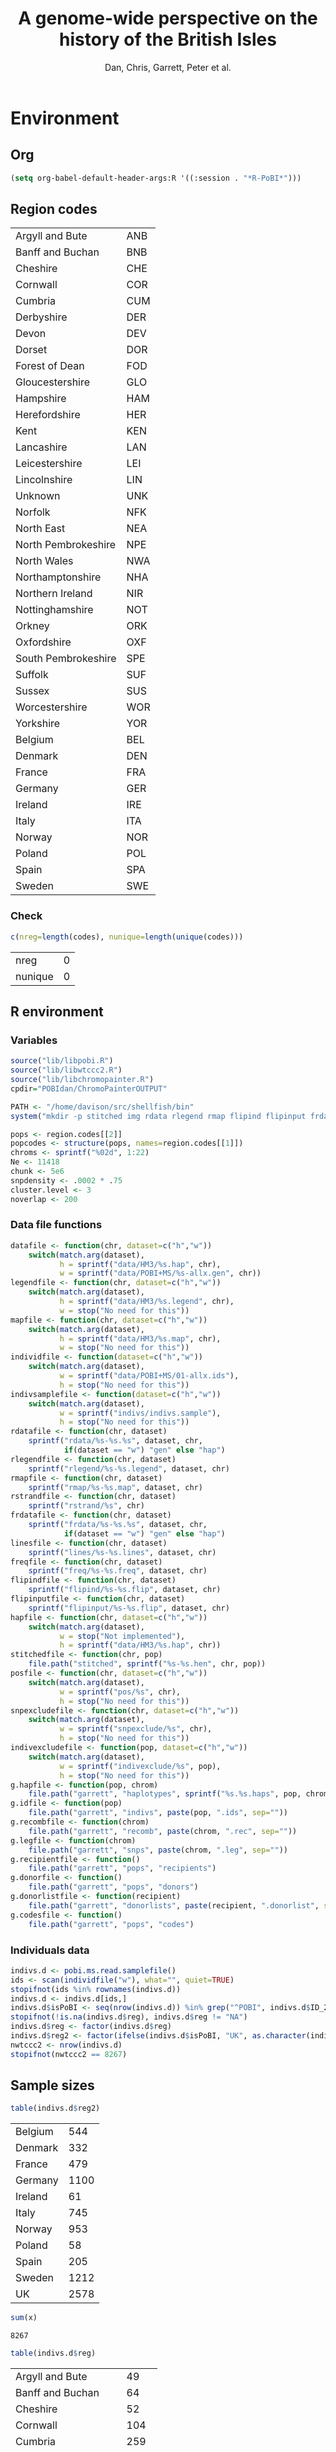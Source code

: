 #+title: A genome-wide perspective on the history of the British Isles
#+author: Dan, Chris, Garrett, Peter et al.

* Environment
** Org
#+babel:   :dir /davison@oak.well.ox.ac.uk:~/bench :results output silent
#+options: ^:{} hideblocks

#+begin_src emacs-lisp :cache no
  (setq org-babel-default-header-args:R '((:session . "*R-PoBI*")))
#+end_src

#+results:
| (:session . *R-PoBI*) |
** Region codes
   #+results: region-codes
   | Argyll and Bute     | ANB |
   | Banff and Buchan    | BNB |
   | Cheshire            | CHE |
   | Cornwall            | COR |
   | Cumbria             | CUM |
   | Derbyshire          | DER |
   | Devon               | DEV |
   | Dorset              | DOR |
   | Forest of Dean      | FOD |
   | Gloucestershire     | GLO |
   | Hampshire           | HAM |
   | Herefordshire       | HER |
   | Kent                | KEN |
   | Lancashire          | LAN |
   | Leicestershire      | LEI |
   | Lincolnshire        | LIN |
   | Unknown             | UNK |
   | Norfolk             | NFK |
   | North East          | NEA |
   | North Pembrokeshire | NPE |
   | North Wales         | NWA |
   | Northamptonshire    | NHA |
   | Northern Ireland    | NIR |
   | Nottinghamshire     | NOT |
   | Orkney              | ORK |
   | Oxfordshire         | OXF |
   | South Pembrokeshire | SPE |
   | Suffolk             | SUF |
   | Sussex              | SUS |
   | Worcestershire      | WOR |
   | Yorkshire           | YOR |
   | Belgium             | BEL |
   | Denmark             | DEN |
   | France              | FRA |
   | Germany             | GER |
   | Ireland             | IRE |
   | Italy               | ITA |
   | Norway              | NOR |
   | Poland              | POL |
   | Spain               | SPA |
   | Sweden              | SWE |

*** Check
    :PROPERTIES:
    :eval: no
    :END:

   #+begin_src R :var codes=region-codes[,1] :rownames yes :results value replace
      c(nreg=length(codes), nunique=length(unique(codes)))
    #+end_src

    #+results:
    | nreg    | 0 |
    | nunique | 0 |

** R environment
*** Variables
#+begin_src R :var region.codes=region-codes
  source("lib/libpobi.R")
  source("lib/libwtccc2.R")
  source("lib/libchromopainter.R")
  cpdir="POBIdan/ChromoPainterOUTPUT"

  PATH <- "/home/davison/src/shellfish/bin"
  system("mkdir -p stitched img rdata rlegend rmap flipind flipinput frdata freq lines indivs snpexclude indivexclude")

  pops <- region.codes[[2]]
  popcodes <- structure(pops, names=region.codes[[1]])
  chroms <- sprintf("%02d", 1:22)
  Ne <- 11418
  chunk <- 5e6
  snpdensity <- .0002 * .75
  cluster.level <- 3
  noverlap <- 200
#+end_src
*** Data file functions
#+begin_src R
  datafile <- function(chr, dataset=c("h","w"))
      switch(match.arg(dataset),
             h = sprintf("data/HM3/%s.hap", chr),
             w = sprintf("data/POBI+MS/%s-allx.gen", chr))
  legendfile <- function(chr, dataset=c("h","w"))
      switch(match.arg(dataset),
             h = sprintf("data/HM3/%s.legend", chr),
             w = stop("No need for this"))
  mapfile <- function(chr, dataset=c("h","w"))
      switch(match.arg(dataset),
             h = sprintf("data/HM3/%s.map", chr),
             w = stop("No need for this"))
  individfile <- function(dataset=c("h","w"))
      switch(match.arg(dataset),
             w = sprintf("data/POBI+MS/01-allx.ids"),
             h = stop("No need for this"))
  indivsamplefile <- function(dataset=c("h","w"))
      switch(match.arg(dataset),
             w = sprintf("indivs/indivs.sample"),
             h = stop("No need for this"))
  rdatafile <- function(chr, dataset)
      sprintf("rdata/%s-%s.%s", dataset, chr,
              if(dataset == "w") "gen" else "hap")
  rlegendfile <- function(chr, dataset)
      sprintf("rlegend/%s-%s.legend", dataset, chr)
  rmapfile <- function(chr, dataset)
      sprintf("rmap/%s-%s.map", dataset, chr)
  rstrandfile <- function(chr, dataset)
      sprintf("rstrand/%s", chr)
  frdatafile <- function(chr, dataset)
      sprintf("frdata/%s-%s.%s", dataset, chr,
              if(dataset == "w") "gen" else "hap")
  linesfile <- function(chr, dataset)
      sprintf("lines/%s-%s.lines", dataset, chr)
  freqfile <- function(chr, dataset)
      sprintf("freq/%s-%s.freq", dataset, chr)
  flipindfile <- function(chr, dataset)
      sprintf("flipind/%s-%s.flip", dataset, chr)
  flipinputfile <- function(chr, dataset)
      sprintf("flipinput/%s-%s.flip", dataset, chr)
  hapfile <- function(chr, dataset=c("h","w"))
      switch(match.arg(dataset),
             w = stop("Not implemented"),
             h = sprintf("data/HM3/%s.hap", chr))
  stitchedfile <- function(chr, pop)
      file.path("stitched", sprintf("%s-%s.hen", chr, pop))
  posfile <- function(chr, dataset=c("h","w"))
      switch(match.arg(dataset),
             w = sprintf("pos/%s", chr),
             h = stop("No need for this"))
  snpexcludefile <- function(chr, dataset=c("h","w"))
      switch(match.arg(dataset),
             w = sprintf("snpexclude/%s", chr),
             h = stop("No need for this"))
  indivexcludefile <- function(pop, dataset=c("h","w"))
      switch(match.arg(dataset),
             w = sprintf("indivexclude/%s", pop),
             h = stop("No need for this"))
  g.hapfile <- function(pop, chrom)
      file.path("garrett", "haplotypes", sprintf("%s.%s.haps", pop, chrom))
  g.idfile <- function(pop)
      file.path("garrett", "indivs", paste(pop, ".ids", sep=""))
  g.recombfile <- function(chrom)
      file.path("garrett", "recomb", paste(chrom, ".rec", sep=""))
  g.legfile <- function(chrom)
      file.path("garrett", "snps", paste(chrom, ".leg", sep=""))
  g.recipientfile <- function()
      file.path("garrett", "pops", "recipients")
  g.donorfile <- function()
      file.path("garrett", "pops", "donors")
  g.donorlistfile <- function(recipient)
      file.path("garrett", "donorlists", paste(recipient, ".donorlist", sep=""))
  g.codesfile <- function()
      file.path("garrett", "pops", "codes")
#+end_src
*** Individuals data
#+begin_src R
  indivs.d <- pobi.ms.read.samplefile()
  ids <- scan(individfile("w"), what="", quiet=TRUE)
  stopifnot(ids %in% rownames(indivs.d))
  indivs.d <- indivs.d[ids,]
  indivs.d$isPoBI <- seq(nrow(indivs.d)) %in% grep("^POBI", indivs.d$ID_2)
  stopifnot(!is.na(indivs.d$reg), indivs.d$reg != "NA")
  indivs.d$reg <- factor(indivs.d$reg)
  indivs.d$reg2 <- factor(ifelse(indivs.d$isPoBI, "UK", as.character(indivs.d$reg)))
  nwtccc2 <- nrow(indivs.d)
  stopifnot(nwtccc2 == 8267)
#+end_src
** Sample sizes
   :PROPERTIES:
   :results: value replace
   :END:


   #+source: sample-sizes
   #+begin_src R
   table(indivs.d$reg2)
   #+end_src

   #+results: sample-sizes
   | Belgium |  544 |
   | Denmark |  332 |
   | France  |  479 |
   | Germany | 1100 |
   | Ireland |   61 |
   | Italy   |  745 |
   | Norway  |  953 |
   | Poland  |   58 |
   | Spain   |  205 |
   | Sweden  | 1212 |
   | UK      | 2578 |

   #+begin_src R :var x=sample-sizes[,1]
     sum(x)
   #+end_src

   #+results:
   : 8267


   #+source: sample-sizes-1
   #+begin_src R
   table(indivs.d$reg)
   #+end_src

   #+results: sample-sizes-1
   | Argyll and Bute     |   49 |
   | Banff and Buchan    |   64 |
   | Cheshire            |   52 |
   | Cornwall            |  104 |
   | Cumbria             |  259 |
   | Derbyshire          |   11 |
   | Devon               |   90 |
   | Dorset              |   45 |
   | Forest of Dean      |   48 |
   | Gloucestershire     |   47 |
   | Hampshire           |   50 |
   | Herefordshire       |   31 |
   | Kent                |   74 |
   | Lancashire          |   45 |
   | Leicestershire      |   88 |
   | Lincolnshire        |  151 |
   | Norfolk             |  119 |
   | North East          |  227 |
   | North Pembrokeshire |   56 |
   | North Wales         |   87 |
   | Northamptonshire    |   47 |
   | Northern Ireland    |   62 |
   | Nottinghamshire     |   80 |
   | Orkney              |  101 |
   | Oxfordshire         |  122 |
   | South Pembrokeshire |   14 |
   | Suffolk             |  105 |
   | Sussex              |   81 |
   | Worcestershire      |   42 |
   | Yorkshire           |  227 |
   | Belgium             |  544 |
   | Denmark             |  332 |
   | France              |  479 |
   | Germany             | 1100 |
   | Ireland             |   61 |
   | Italy               |  745 |
   | Norway              |  953 |
   | Poland              |   58 |
   | Spain               |  205 |
   | Sweden              | 1212 |

*** Old (wrong) sample sizes
   #+tblname: old-sample-sizes-1
   | Argyll and Bute     |   45 |
   | Banff and Buchan    |   67 |
   | Belgium             |  544 |
   | Cheshire            |   49 |
   | Cornwall            |   73 |
   | Cumbria             |  261 |
   | Denmark             |  332 |
   | Derbyshire          |   10 |
   | Devon               |   78 |
   | Dorset              |   39 |
   | Forest of Dean      |   57 |
   | France              |  479 |
   | Germany             | 1100 |
   | Gloucestershire     |   46 |
   | Hampshire           |   47 |
   | Herefordshire       |   29 |
   | Ireland             |   61 |
   | Italy               |  745 |
   | Kent                |   60 |
   | Lancashire          |   39 |
   | Leicestershire      |   85 |
   | Lincolnshire        |  152 |
   | Norfolk             |  109 |
   | North East          |  219 |
   | North Pembrokeshire |   54 |
   | North Wales         |   77 |
   | Northamptonshire    |   57 |
   | Northern Ireland    |   44 |
   | Norway              |  953 |
   | Nottinghamshire     |   79 |
   | Orkney              |  136 |
   | Oxfordshire         |  127 |
   | Poland              |   58 |
   | South Pembrokeshire |   15 |
   | Spain               |  205 |
   | Suffolk             |   96 |
   | Sussex              |   86 |
   | Sweden              | 1212 |
   | Unknown             |  105 |
   | Worcestershire      |   35 |
   | Yorkshire           |  202 |

   #+begin_src R :var new=sample-sizes-1 :var old=old-sample-sizes-1 :rownames yes :results value replace
     new$old <- old[rownames(new),1]
     new
   #+end_src

#+results:
|                     |  new |  old |
|---------------------+------+------|
| Argyll and Bute     |   49 |   45 |
| Banff and Buchan    |   64 |   67 |
| Cheshire            |   52 |   49 |
| Cornwall            |  104 |   73 |
| Cumbria             |  259 |  261 |
| Derbyshire          |   11 |   10 |
| Devon               |   90 |   78 |
| Dorset              |   45 |   39 |
| Forest of Dean      |   48 |   57 |
| Gloucestershire     |   47 |   46 |
| Hampshire           |   50 |   47 |
| Herefordshire       |   31 |   29 |
| Kent                |   74 |   60 |
| Lancashire          |   45 |   39 |
| Leicestershire      |   88 |   85 |
| Lincolnshire        |  151 |  152 |
| Norfolk             |  119 |  109 |
| North East          |  227 |  219 |
| North Pembrokeshire |   56 |   54 |
| North Wales         |   87 |   77 |
| Northamptonshire    |   47 |   57 |
| Northern Ireland    |   62 |   44 |
| Nottinghamshire     |   80 |   79 |
| Orkney              |  101 |  136 |
| Oxfordshire         |  122 |  127 |
| South Pembrokeshire |   14 |   15 |
| Suffolk             |  105 |   96 |
| Sussex              |   81 |   86 |
| Worcestershire      |   42 |   35 |
| Yorkshire           |  227 |  202 |
| Belgium             |  544 |  544 |
| Denmark             |  332 |  332 |
| France              |  479 |  479 |
| Germany             | 1100 | 1100 |
| Ireland             |   61 |   61 |
| Italy               |  745 |  745 |
| Norway              |  953 |  953 |
| Poland              |   58 |   58 |
| Spain               |  205 |  205 |
| Sweden              | 1212 | 1212 |

* DONE MS exclusions
#+begin_src R
  MSindivs <- read.table(ifile, header=TRUE, row.names=2)[-1]
  colnames(MSindivs) <- "country"
#+end_src
** Variables
#+source: MS-ifile
#+begin_src emacs-lisp :results silent
"data/MS/MS_illumina.sample.geoinfoIII"
#+end_src


** Select countries
#+tblname: include-countries
| Country |    n |
|---------+------|
| Belgium |  566 |
| Denmark |  363 |
| France  |  536 |
| Germany | 1166 |
| Ireland |   73 |
| Italy   |  776 |
| Norway  | 1030 |
| Poland  |   59 |
| Spain   |  211 |
| Sweden  | 1401 |

#+begin_src R :var include.countries=include-countries :rownames yes :colnames yes
  include.countries <- rownames(include.countries)
  MSindivs$include <- MSindivs$country %in% include.countries
  system("mkdir -p data/MS/exclusions")
  cat(rownames(MSindivs)[!MSindivs$include], file="data/MS/exclusions/country-exclusions", sep="\n")
  table(MSindivs$country, MSindivs$include)
#+end_src

#+results:
|            | FALSE | TRUE |
|------------+-------+------|
| Australia  |   705 |    0 |
| Belgium    |     0 |  566 |
| Denmark    |     0 |  363 |
| FIN        |   652 |    0 |
| France     |     0 |  536 |
| Germany    |     0 | 1166 |
| Ireland    |     0 |   73 |
| Italy      |     0 |  776 |
| NewZealand |   156 |    0 |
| Norway     |     0 | 1030 |
| Poland     |     0 |   59 |
| Spain      |     0 |  211 |
| Sweden     |     0 | 1401 |
| UK         |  2048 |    0 |
| USA        |  1634 |    0 |

** Exclusions

#+begin_src sh
cat data/MS/exclusions/* | sort | uniq > data/MS/exclusions.all
#+end_src

#+begin_src sh :session none
wc -l data/MS/exclusions/*
echo $(cat data/MS/exclusions/* | sort | uniq | wc -l) unique
wc -l data/MS/exclusions.all
#+end_src

#+results:
|  910 | data/MS/exclusions/MSInternalExclusions.dan.txt |
| 5195 | data/MS/exclusions/country-exclusions           |
| 6105 | total                                           |
| 5565 | unique                                          |
| 5565 | data/MS/exclusions.all                          |
** Sample numbers

- PoBI+MS id files have 7924 individs
- Raw files and exclusion files suggest there should be 8233 in PoBI+MS.
- Data files have 8267

  #+begin_src R :results output
  system(paste("~/bin/numindivs-gen", datafile("22", "w")))
  #+end_src


|       | PoBI |    MS | PoBI+MS |
|-------+------+-------+---------|
| all   | 2912 | 11376 |         |
| ex    |  368 |  5687 |         |
| final | 2544 |  5689 |    8233 |
#+TBLFM: @4$4=@4$2+@4$3
#+TBLFM: @4$3=@2$3-@3$3
#+TBLFM: @4$2=@2$2-@3$2

#+begin_src sh
wc -l data/POBI+MS/*-allx.ids
#+end_src

#+results:
|   7924 | data/POBI+MS/01-allx.ids |
|   7924 | data/POBI+MS/02-allx.ids |
|   7924 | data/POBI+MS/03-allx.ids |
|   7924 | data/POBI+MS/04-allx.ids |
|   7924 | data/POBI+MS/05-allx.ids |
|   7924 | data/POBI+MS/06-allx.ids |
|   7924 | data/POBI+MS/07-allx.ids |
|   7924 | data/POBI+MS/08-allx.ids |
|   7924 | data/POBI+MS/09-allx.ids |
|   7924 | data/POBI+MS/10-allx.ids |
|   7924 | data/POBI+MS/11-allx.ids |
|   7924 | data/POBI+MS/12-allx.ids |
|   7924 | data/POBI+MS/13-allx.ids |
|   7924 | data/POBI+MS/14-allx.ids |
|   7924 | data/POBI+MS/15-allx.ids |
|   7924 | data/POBI+MS/16-allx.ids |
|   7924 | data/POBI+MS/17-allx.ids |
|   7924 | data/POBI+MS/18-allx.ids |
|   7924 | data/POBI+MS/19-allx.ids |
|   7924 | data/POBI+MS/20-allx.ids |
|   7924 | data/POBI+MS/21-allx.ids |
|   7924 | data/POBI+MS/22-allx.ids |
| 174328 | total                    |

* DONE Create combined POBI+MS data set
** wtccc2-analyse invocation
#+begin_src sh
  cd data/POBI+MS
  for chrom in `seq -w 14 22 | tac` ; do
      python ~/src/wtccc2/wtccc2-analyse/wtccc2-analyse.py \
          --make-gen --platform illumina \
          --cohorts 'MS POBI' --exclude ../MS/exclusions.all \
          --chrom $chrom --outfile $chrom
  done
#+end_src

** Check output for chr22
   :PROPERTIES:
   :dir: /davison@oak.well.ox.ac.uk:/home/davison/bench/data/POBI+MS-test/
   :END:
*** DONE Numbers in raw files

#+begin_example
~/bench/data/POBI+MS-test> bash z.sh
Wed Aug 25 20:00:04 2010
Analysis                      PCA
Cohorts                       ['MS', 'POBI']
Chromosomes                   [22]
SNP file                      None
Output file/prefix            22
~~~~~~~~~~~~~~~~~~~~~~~~~~~~~~~~~~~~~~~~~~~~~~~~~~~~~~~~
Intersecting chromosome files

gunzip -vc /data/oak/project/wtccc2/MS/illumina/calls/MS_22_illumina.gen.gz > 22-MS-22.tmp
/data/oak/project/wtccc2/MS/illumina/calls/MS_22_illumina.gen.gz:	 93.8%
gunzip -vc /data/oak/project/wtccc2/POBI/illumina/calls/POBI_22_illumina.gen.gz > 22-POBI-22.tmp
/data/oak/project/wtccc2/POBI/illumina/calls/POBI_22_illumina.gen.gz:	 94.4%
insect -v --unique -d ' ' -f 2 -o 22-insect_out 22-MS-22.tmp 22-POBI-22.tmp
cut -d ' ' -f 2 < 22-MS-22.tmp > /tmp/insect-1601-188280147932
cut -d ' ' -f 2 < 22-POBI-22.tmp > /tmp/insect-1601-415504816454
sort /tmp/insect-1601-188280147932 | uniq > /tmp/insect-1601-281609185427
sort /tmp/insect-1601-415504816454 | uniq > /tmp/insect-1601-993330115599
comm -12 /tmp/insect-1601-281609185427 /tmp/insect-1601-993330115599 > /tmp/insect-1601-686997337336
match /tmp/insect-1601-686997337336 < /tmp/insect-1601-188280147932 > /tmp/insect-1601-100889485177
match /tmp/insect-1601-686997337336 < /tmp/insect-1601-415504816454 > /tmp/insect-1601-16338026931
paste /tmp/insect-1601-100889485177 /tmp/insect-1601-100889485177 | sort -n -k 1 | cut -f 2 > /tmp/insect-1601-828485611156
paste /tmp/insect-1601-100889485177 /tmp/insect-1601-16338026931 | sort -n -k 1 | cut -f 2 > /tmp/insect-1601-661844370606
lines -f /tmp/insect-1601-828485611156 < 22-MS-22.tmp > 22-insect_out/22-MS-22.tmp.insect
lines -f /tmp/insect-1601-661844370606 < 22-POBI-22.tmp > 22-insect_out/22-POBI-22.tmp.insect
~~~~~~~~~~~~~~~~~~~~~~~~~~~~~~~~~~~~~~~~~~~~~~~~~~~~~~~~
Concatenating chromosomes

cat 22-insect_out/22-MS-* > 22-MS.gen
cat 22-insect_out/22-POBI-* > 22-POBI.gen
~~~~~~~~~~~~~~~~~~~~~~~~~~~~~~~~~~~~~~~~~~~~~~~~~~~~~~~~
Restricting to selected SNPs

shellfish --make-gen --file 22-MS  --out 22-MSr --messy
2010-08-25_20.00.24
shellfish version 0.0.8
20:00:24	Found .gen format data 22-MS.gen
20:00:24	File1: found .gen format data with 11376 individuals and 9607 SNPs
#+end_example

#+function: numindivs(coh)
#+begin_src sh
wc -l < ~/data/wtccc2/$coh/illumina/calls/${coh}_illumina.sample
#+end_src


#+call: numindivs(coh="MS")
#+results: numindivs(coh="MS")
: 11378

#+begin_example
mv 22-MS.sample 22-MSr.sample
shellfish --make-gen --file 22-POBI  --out 22-POBIr --messy
2010-08-25_20.00.24
shellfish version 0.0.8
20:00:24	Found .gen format data 22-POBI.gen
20:00:24	File1: found .gen format data with 2912 individuals and 9607 SNPs
#+end_example

#+call: numindivs(coh="POBI")
#+results: numindivs(coh="POBI")
: 2914

*** Excluding individuals
**** MS
***** DONE Unrecognised individs

#+begin_example
Excluding individuals

cat /data/oak/project/wtccc2/MS/illumina/exclusions/*.exclude.txt ../MS/exclusions.all | sort | uniq > 22-MS.xids
sed 1,2d /data/oak/project/wtccc2/MS/illumina/calls/MS_illumina.sample | cut -d ' ' -f 1 | match 22-MS.xids > 22-MS.wNA.xidx
MS: 1 excluded individuals not recognised
#+end_example

#+begin_src R :session :results output
  on.exit(closeAllConnections())
  MS.ids.x <- scan("22-MS.xids", what="", quiet=TRUE)
  MS.samplef <- "/data/oak/project/wtccc2/MS/illumina/calls/MS_illumina.sample"
  MS.ids.full <- scan(pipe(sprintf("sed 1,2d %s | cut -d ' ' -f 1", MS.samplef)), what="", quiet=TRUE)

  ok <- MS.ids.x %in% MS.ids.full
  cat("Number of individs: ", length(MS.ids.full), "\n")
  cat("Number of individs to be excluded: ", length(MS.ids.x), "\n")
  cat("Of these number recognised: ", sum(ok), "\n")
  cat(sprintf("Not recognised (line %d):\n", which(!ok)))
  print(MS.ids.x[!ok])
#+end_src

#+results:
:
:  Number of individs:  11376
: Number of individs to be excluded:  5688
: Of these number recognised:  5687
: Not recognised (line 5654):
: [1] "97505_H0392029_C04"


So line 5654 of MS.ids.x looks screwed up; the reason is that there's
no new line at the end of
/data/oak/project/wtccc2/MS/illumina/exclusions/MS_illumina_UnaffectedTwins.exclude.txt

***** DONE Numbers
#+begin_example
echo num lines: `grep -vF NA 22-MS.wNA.xidx | sort -n | wc -l`
num lines: 5687
grep -vF NA 22-MS.wNA.xidx | sort -n > 22-MS.xidx
columns -s -v -f 22-MS.xidx < 22-MSr.gen > 22-MSx.gen
sed 1,2d /data/oak/project/wtccc2/MS/illumina/calls/MS_illumina.sample | cut -d ' ' -f 1 | slice -v --line-file 22-MS.xidx > 22-MSx.ids
mv 22-MSr.sample 22-MSx.sample
#+end_example

So 5687 should have been removed from MS, leaving us with 11376-5687 = 5689

Which is correct. The problem is the 5288 in 22-MSx.ids

#+begin_src sh
echo -n "To_exclude "
wc -l 22-MS.xids

echo -n "Indices_to_be_excluded "
wc -l 22-MS.wNA.xidx

echo -n "Indices_to_be_excluded_wo_NA "
wc -l 22-MS.xids

echo -n "Included_IDs "
wc -l 22-MSx.ids

echo -n "Num_indivs_in_gen_file "
~/bin/numindivs-gen 22-MSx.gen
#+end_src

#+results:
| To_exclude                   | 5688 | 22-MS.xids     |
| Indices_to_be_excluded       | 5688 | 22-MS.wNA.xidx |
| Indices_to_be_excluded_wo_NA | 5688 | 22-MS.xids     |
| Included_IDs                 | 5689 | 22-MSx.ids     |
| Num_indivs_in_gen_file       | 5689 |                |

#+begin_src R
5688*3
#+end_src

#+results:
: 17064

**** PoBI
***** Unrecognised individs
#+begin_example
    cat /data/oak/project/wtccc2/POBI/illumina/exclusions/*.exclude.txt ../MS/exclusions.all | sort | uniq > 22-POBI.xids
    sed 1,2d /data/oak/project/wtccc2/POBI/illumina/calls/POBI_illumina.sample | cut -d ' ' -f 1 | match 22-POBI.xids > 22-POBI.xidx
    POBI: 5565 excluded individuals not recognised
#+end_example

This 5565 is the number of indivs in MS/exclusions.all, so that makes sense.

#+begin_src R :session :results output
  on.exit(closeAllConnections())
  POBI.ids.x <- scan("22-POBI.xids", what="", quiet=TRUE)
  POBI.samplef <- "/data/oak/project/wtccc2/POBI/illumina/calls/POBI_illumina.sample"
  POBI.ids.full <- scan(pipe(sprintf("sed 1,2d %s | cut -d ' ' -f 1", POBI.samplef)), what="", quiet=TRUE)

  ok <- POBI.ids.x %in% POBI.ids.full
  cat("Number of individs: ", length(POBI.ids.full), "\n")
  cat("Number of individs to be excluded: ", length(POBI.ids.x), "\n")
  cat("Of these number recognised: ", sum(ok), "\n")
#+end_src

#+results:
:
:  Number of individs:  2912
: Number of individs to be excluded:  5899
: Of these number recognised:  334

***** DONE Numbers
#+begin_example
grep -vF NA 22-POBI.wNA.xidx | sort -n > 22-POBI-tmp && mv 22-POBI-tmp 22-POBI.xidx
columns -s -v -f 22-POBI.xidx < 22-POBIr.gen > 22-POBIx.gen
sed 1,2d /data/oak/project/wtccc2/POBI/illumina/calls/POBI_illumina.sample | cut -d ' ' -f 1 | slice -v --line-file 22-POBI.xidx > 22-POBIx.ids
mv 22-POBIr.sample 22-POBIx.sample
#+end_example

So 334 should have been removed from POBI, leaving us with src_R{2912-334} = 2578.

#+begin_src sh
~/bin/numindivs-gen 22-POBIx.gen
wc -l 22-POBIx.ids
#+end_src

#+results:
| 2578 |              |
| 2578 | 22-POBIx.ids |

*** Combine across cohorts
#+begin_example
Combining data across cohorts

cut -d ' ' -f 1-5 < 22-MSx.gen > 22-MSx.map
cut -d ' ' -f 6- < 22-MSx.gen > 22-MSx.gen_only
cut -d ' ' -f 1-5 < 22-POBIx.gen > 22-POBIx.map
cut -d ' ' -f 6- < 22-POBIx.gen > 22-POBIx.gen_only
paste -d ' ' 22-MSx.gen 22-POBIx.gen_only > 22-allx.gen
cat 22-MSx.ids 22-POBIx.ids > 22-allx.ids
#+end_example

Total should be src_R{5689+2578}=8267

#+begin_src sh
~/bin/numindivs-gen 22-allx.gen
wc -l *.ids
#+end_src

#+results:
|  8267 |              |
|  5288 | 22-MSx.ids   |
|  2636 | 22-POBIx.ids |
|  7924 | 22-allx.ids  |
| 15848 | total        |

* DONE Prepare data set for phasing
** Environment
*** Create links to HapMap data files
#+begin_src sh
  cd data/HM3
  for i in `seq 1 22` ; do
      ln -fs \
          ../hapmap3_r2_plus_1000g_jun2010_b36_ceu/hapmap3.r2.b36.allMinusPilot1CEU.chr$i.snpfilt.haps \
          `printf "%02d" $i`.hap

      ln -fs \
          ../hapmap3_r2_plus_1000g_jun2010_b36_ceu/hapmap3.r2.b36.allMinusPilot1CEU.chr$i.snpfilt.legend \
          `printf "%02d" $i`.legend
      ln -fs \
          ../hapmap3_r2_plus_1000g_jun2010_b36_ceu/genetic_map_chr${i}_combined_b36.txt \
          `printf "%02d" $i`.map
  done
#+end_src
*** R data frames
#+source: set-up-data-frames
#+begin_src R
  dd <- list()
  dd$h <- lapply(legendfile(chroms, "h"), read.table, header=TRUE, as.is=TRUE, col.names=c("rs","pos","a0","a1"))
  dd$w <- lapply(chroms, function(chr)
                 read.table(pipe(sprintf("cut -d' ' -f2-5 < %s", datafile(chr,"w"))),
                            header=FALSE, as.is=TRUE, col.names=c("rs","pos","a0","a1")))
  names(dd$h) <- names(dd$w)  <- chroms

  df <- data.frame(row.names=chroms)
  df$Lh <- sapply(dd$h, nrow)
  df$Lw <- sapply(dd$w, nrow)
  df$hinw <- mapply(function(h, w) sum(h$rs %in% w$rs), dd$h, dd$w, SIMPLIFY=FALSE)
  df$winh <- mapply(function(h, w) sum(w$rs %in% h$rs), dd$h, dd$w, SIMPLIFY=FALSE)
#+end_src

** DONE Restrict to intersection
We're going to flip WTCCC2 to match HapMap3
*** Create merged SNP lists
#+source: create-isect
#+begin_src R
  isect <- mapply(merge, dd$w, dd$h, MoreArgs=list(by="rs"), SIMPLIFY=FALSE)
  isect <- lapply(isect, function(i) i[order(i$pos.x),])
#+end_src
*** Create restricted data files
#+source: create-restricted-files
#+begin_src R
  for(c in chroms) {
      for(d in c("w","h")) {
          ## map <- match(isect[[c]]$rs, dd[[d]][[c]]$rs)
          ## cat(map, sep="\n", file=linesfile(c, d))
          ## stopifnot(!is.na(map))
          ## cmd <- paste(file.path(PATH, "lines"),
          ##              "-f", linesfile(c, d),
          ##              "<", datafile(c, d),
          ##              ">", rdatafile(c, d))
          ## print(cmd)
          ## system(cmd)
          ## if(d == "h") {
          ##     ## legend and mapfiles have headers
          ##     lfile <- tempfile()
          ##     cat(map+1, sep="\n", file=lfile)

          ##     cmd <- paste(file.path(PATH, "lines"),
          ##                  "-f", lfile,
          ##                  "<", legendfile(c, "h"),
          ##                  ">", rlegendfile(c, "h"))
          ##     print(cmd)
          ##     system(cmd)

          ##     cmd <- paste(file.path(PATH, "lines"),
          ##                  "-f", lfile,
          ##                  "<", mapfile(c, "h"),
          ##                  ">", rmapfile(c, "h"))
          ##     print(cmd)
          ##     system(cmd)
          ## }
          cat(rep("+", length(map)), sep="\n", file=rstrandfile(c, "w"))
      }
  }
#+end_src

*** Make pos file
#+begin_src R
  make.pos.files <- function() {
      dir.create("pos")
      for(c in chroms) {
          pos <- scan(pipe(paste("cut -d' ' -f3 <", frdatafile(c, "w"))), what=integer())
          cat(pos, file=file.path("pos", c), sep="\n")
      }
  }
  make.pos.files()
#+end_src

** DONE Check restricted data dimensions

#+begin_src sh :colnames yes
  printf "chr\thapmap-L\twtccc2-L\thapmap-n\twtccc2-n\n"
  for i in `seq -w 1 22` ; do
      h=rdata/h-$i.hap
      w=rdata/w-$i.gen
      printf "%02d\t%d\t%d\t%d\t%d\n" \
          $i \
          `wc -l < $h` \
          `wc -l < $w` \
          `head -n1 $h | wc | awk '{print $2}'` \
          `~/bin/numindivs-gen $w`
  done
#+end_src

#+results:
| chr | hapmap-L | wtccc2-L | hapmap-n | wtccc2-n |
|   1 |    38977 |    38977 |      410 |     8267 |
|   2 |    41420 |    41420 |      410 |     8267 |
|   3 |    34441 |    34441 |      410 |     8267 |
|   4 |    30084 |    30084 |      410 |     8267 |
|   5 |    31185 |    31185 |      410 |     8267 |
|   6 |    33177 |    33177 |      410 |     8267 |
|   7 |    27372 |    27372 |      410 |     8267 |
|   0 |    28491 |    28491 |      410 |     8267 |
|   0 |    24386 |    24386 |      410 |     8267 |
|  10 |    26922 |    26922 |      410 |     8267 |
|  11 |    24865 |    24865 |      410 |     8267 |
|  12 |    24696 |    24696 |      410 |     8267 |
|  13 |    18973 |    18973 |      410 |     8267 |
|  14 |    16758 |    16758 |      410 |     8267 |
|  15 |    15284 |    15284 |      410 |     8267 |
|  16 |    15627 |    15627 |      410 |     8267 |
|  17 |    13338 |    13338 |      410 |     8267 |
|  18 |    15224 |    15224 |      410 |     8267 |
|  19 |     8656 |     8656 |      410 |     8267 |
|  20 |    13139 |    13139 |      410 |     8267 |
|  21 |     7475 |     7475 |      410 |     8267 |
|  22 |     7635 |     7635 |      410 |     8267 |

** Flip the WTCCC2 genotypes to match HapMap3 strand
*** Construct flip indicator files
#+source: create-flip-indicator-files
#+begin_src R
  flipind <- function(df, file) {
      alleles <- df[,c("a0.x", "a1.x","a0.y","a1.y")]
      ind <- rep(3, nrow(alleles))
      ok <- apply(alleles, 1, function(a) all(a %in% c("A","C","G","T")))
      write.table(alleles[ok,], file=file, quote=FALSE, row.names=FALSE, col.names=FALSE)
      ind[ok] <- scan(pipe(sprintf("%s/flipind < %s", PATH, file)), what=integer())
      ind
  }

  for(c in chroms)
      for(d in "w") {
          cat(flipind(isect[[c]], flipinputfile(c, d)), file=flipindfile(c, d), sep="\n")
      }
#+end_src
*** Flip WTCCC2 PoBI+MS
#+source: create-flipped-files
#+begin_src R
  for(c in rev(chroms)) {
    cmd <- sprintf("%s/%s -i %s -n %02d < %s > %s",
                   PATH, "flipgen",
                   flipindfile(c, "w"),
                   nwtccc2,
                   rdatafile(c, "w"),
                   frdatafile(c, "w"))
    print(cmd)
    system(cmd)

    cmd <- sprintf("ln -fs $PWD/%s %s", rdatafile(c, "h"), frdatafile(c, "h"))
    print(cmd)
    system(cmd)
  }
#+end_src

*** Create strand indicators
#+source: create-strand-indicators
#+begin_src R
  for(c in chroms) {
      w <- pipe(paste("cut -d' ' -f4-5 <", frdatafile(c, "w")))
      h <- pipe(paste("cut -d' ' -f3-4 <", rlegendfile(c, "h")))
      w <- matrix(scan(w, what=""), nrow=2)
      h <- matrix(scan(h, what=""), nrow=2)
      strand <- ifelse(is.same.strand(w, h), "+", "-")
      w.pos <- scan(pipe(paste("cut -d' ' -f3 <", frdatafile(c, "w"))), what=integer())
      h.pos <- scan(pipe(paste("cut -d' ' -f2 <", rlegendfile(c, "h"))), what=integer())
      if(any(bad <- w.pos != h.pos))
          warning("Physical position differs for ", sum(bad), " SNPs on chromosome ", c)
      cat(paste(w.pos, strand), sep="\n", file=file.path("rstrand", c))
  }
#+end_src

** DONE Check flipped data dimensions
*** DONE Flip indicators
#+begin_src sh
  wc -l flipind/*
#+end_src

#+results:
|  38977 | flipind/w-01.flip |
|  41420 | flipind/w-02.flip |
|  34441 | flipind/w-03.flip |
|  30084 | flipind/w-04.flip |
|  31185 | flipind/w-05.flip |
|  33177 | flipind/w-06.flip |
|  27372 | flipind/w-07.flip |
|  28491 | flipind/w-08.flip |
|  24386 | flipind/w-09.flip |
|  26922 | flipind/w-10.flip |
|  24865 | flipind/w-11.flip |
|  24696 | flipind/w-12.flip |
|  18973 | flipind/w-13.flip |
|  16758 | flipind/w-14.flip |
|  15284 | flipind/w-15.flip |
|  15627 | flipind/w-16.flip |
|  13338 | flipind/w-17.flip |
|  15224 | flipind/w-18.flip |
|   8656 | flipind/w-19.flip |
|  13139 | flipind/w-20.flip |
|   7475 | flipind/w-21.flip |
|   7635 | flipind/w-22.flip |
| 498125 | total             |

*** DONE Flipped data
#+begin_src sh :colnames yes
  printf "chr\thapmap-L\twtccc2-L\thapmap-n\twtccc2-n\n"
  for i in `seq -w 1 22` ; do
      h=frdata/h-$i.hap
      w=frdata/w-$i.gen
      printf "%02d\t%d\t%d\t%d\t%d\n" \
          $i \
          `wc -l < $h` \
          `wc -l < $w` \
          `head -n1 $h | wc | awk '{print $2}'` \
          `~/bin/numindivs-gen $w`
  done
#+end_src

#+results:
| chr | hapmap-L | wtccc2-L | hapmap-n | wtccc2-n |
|   1 |    38977 |    38977 |      410 |     8267 |
|   2 |    41420 |    41420 |      410 |     8267 |
|   3 |    34441 |    34441 |      410 |     8267 |
|   4 |    30084 |    30084 |      410 |     8267 |
|   5 |    31185 |    31185 |      410 |     8267 |
|   6 |    33177 |    33177 |      410 |     8267 |
|   7 |    27372 |    27372 |      410 |     8267 |
|   0 |    28491 |    28491 |      410 |     8267 |
|   0 |    24386 |    24386 |      410 |     8267 |
|  10 |    26922 |    26922 |      410 |     8267 |
|  11 |    24865 |    24865 |      410 |     8267 |
|  12 |    24696 |    24696 |      410 |     8267 |
|  13 |    18973 |    18973 |      410 |     8267 |
|  14 |    16758 |    16758 |      410 |     8267 |
|  15 |    15284 |    15284 |      410 |     8267 |
|  16 |    15627 |    15627 |      410 |     8267 |
|  17 |    13338 |    13338 |      410 |     8267 |
|  18 |    15224 |    15224 |      410 |     8267 |
|  19 |     8656 |     8656 |      410 |     8267 |
|  20 |    13139 |    13139 |      410 |     8267 |
|  21 |     7475 |     7475 |      410 |     8267 |
|  22 |     7635 |     7635 |      410 |     8267 |

Was:

| chr | hapmap-L | wtccc2-L | hapmap-n | wtccc2-n |
|   1 |    38977 |    38977 |      410 |     8267 |
|   2 |    41420 |    30687 |      410 |     8267 |
|   3 |    34441 |    34441 |      410 |     8267 |
|   4 |    30084 |    30084 |      410 |     8267 |
|   5 |    31185 |    31185 |      410 |     8267 |
|   6 |    33177 |    33177 |      410 |     8267 |
|   7 |    27372 |    27372 |      410 |     8267 |
|   0 |    28491 |    28491 |      410 |     8267 |
|   0 |    24386 |    24386 |      410 |     8267 |
|  10 |    26922 |    26922 |      410 |     8267 |
|  11 |    24865 |    24865 |      410 |     8267 |
|  12 |    24696 |    24696 |      410 |     8267 |
|  13 |    18973 |    18973 |      410 |     8267 |
|  14 |    16758 |    16758 |      410 |     8267 |
|  15 |    15284 |    15284 |      410 |     8267 |
|  16 |    15627 |    15433 |      410 |     8267 |
|  17 |    13338 |    13338 |      410 |     8267 |
|  18 |    15224 |    15224 |      410 |     8267 |
|  19 |     8656 |     8656 |      410 |     8267 |
|  20 |    13139 |     5776 |      410 |     8267 |
|  21 |     7475 |     7475 |      410 |     8267 |
|  22 |     7635 |     7635 |      410 |     8267 |

** DONE Check allele frequencies
#+begin_src R
  freq <- lapply(chroms, list)
  for(c in rev(chroms)) {
      nh <- 1910 ## 410
      ## Read in hapmap haplotypes in intersection
      freq[[c]]$h <- 1 - colMeans(matrix(scan(frdatafile(c, "h"), what=integer()), nrow=nh))
      cat(freq[[c]]$h, sep="\n", file=freqfile(c,"h"))

      ## Create w freq file
      cmd <- sprintf("%s/sstat -p -n %d < %s > %s",
                     PATH, nwtccc2, frdatafile(c,"w"), freqfile(c,"w"))
      print(cmd)
      system(cmd)
      freq[[c]]$w <- 1 - scan(freqfile(c,"w"))
      cat(freq[[c]]$w, sep="\n", file=freqfile(c,"w"))

      png(file=sprintf("img/%s-freqs.png", c))
      plot(freq[[c]]$h, freq[[c]]$w, xlab="HapMap3",ylab="PoBI+MS")
      dev.off()
  }
#+end_src

#+results:
| 1 | 2 | 3 | 4 | 5 | 6 | 7 | 8 | 9 | 10 | 11 | 12 | 13 | 14 | 15 | 16 | 17 | 18 | 19 | 20 | 21 | 22 |

Functions to compute frequency of allele 0
#+begin_src R
  wfrequency <- function(c, i) {
      w <- scan(pipe(sprintf("sed -n -e %dp -e %dq < %s",
                             i, i, rdatafile(c, "w"))),
                quiet=TRUE, what="")
      wg <- matrix(as.numeric(w[6:length(w)]), nrow=3)
      mean(t(2:0) %*% wg) / 2
  }

  hfrequency <- function(c, i)
      1 - mean(scan(pipe(sprintf("sed -n -e %dp -e %dq < %s",
                                 i, i, rdatafile(c, "h"))),
                    quiet=TRUE, what=integer()))
#+end_src
** Check
#+tblname: rsids
| SNP       |
|-----------|
| rs5747968 |
| rs2236639 |
| rs9605028 |

#+source: check-SNPs(rsids=rsids)
#+begin_src R :results insert value :colnames yes
  check.snp <- function(rs, c) {
      idx <- which(isect[[c]]$rs == rs)
      pipe.w <- function(c)
          pipe(sprintf("sed -n -e %dp -e %dq < %s | cut -d' ' -f4-5",
                         idx, idx, rdatafile(c, "w")))
        pipe.h <- function(c)
            pipe(sprintf("sed -n -e %dp -e %dq < %s | cut -d' ' -f3-4",
                         idx, idx, rlegendfile(c, "h")))

        data.frame(rs = rs,
                   chr = c,
                   alleles.w = paste(scan(pipe.w(c), what=""), collapse="/"),
                   alleles.h = paste(scan(pipe.h(c), what=""), collapse="/"),
                   freq.w = round(wfrequency(c, idx), 2),
                   freq.h = round(hfrequency(c, idx), 2))
    }

    do.call("rbind", lapply(rsids[,1], check.snp, "22"))
#+end_src

| rs        | chr | alleles.w | alleles.h | freq.w | freq.h |
|-----------+-----+-----------+-----------+--------+--------|
| rs5747968 |  22 | A/C       | G/T       |   0.67 |   0.22 |
| rs2236639 |  22 | A/G       | A/G       |   0.08 |   0.15 |
| rs9605028 |  22 | A/G       | A/G       |   0.95 |   0.95 |

| rs        | chr | alleles.w | alleles.h | freq.w | freq.h |
|-----------+-----+-----------+-----------+--------+--------|
| rs5747968 |  22 | A/C       | T/G       |   0.67 |   0.69 |
| rs2236639 |  22 | A/G       | G/A       |   0.08 |   0.95 |
| rs9605028 |  22 | A/G       | A/G       |   0.95 |   0.95 |
| rs        | chr | alleles.w | alleles.h | freq.w | freq.h |
|-----------+-----+-----------+-----------+--------+--------|
| rs5747968 |  22 | A/C       | T/G       |   0.67 |   0.69 |
| rs2236639 |  22 | A/G       | G/A       |   0.08 |   0.95 |
| rs9605028 |  22 | A/G       | A/G       |   0.95 |   0.95 |

#+results: check-SNPs (hapmap3+1kG)
| rs        | chr | alleles.w | alleles.h | freq.w | freq.h |
|-----------+-----+-----------+-----------+--------+--------|
| rs5747968 |  22 | A/C       | G/T       |   0.33 |   0.22 |
| rs2236639 |  22 | A/G       | A/G       |   0.92 |   0.15 |
| rs9605028 |  22 | A/G       | A/G       |   0.05 |   0.95 |



# hapmap3
| rs        | chr | alleles.w | alleles.h | freq.w | freq.h |
|-----------+-----+-----------+-----------+--------+--------|
| rs5747968 |  22 | A/C       | T/G       |   0.33 |   0.69 |
| rs2236639 |  22 | A/G       | G/A       |   0.92 |   0.95 |
| rs9605028 |  22 | A/G       | A/G       |   0.05 |   0.95 |


- HapMap website says rs2236639 has A allele CEU frequency .084.
- a0,a1 means a0 <-> 0, a1 <-> 1
- So HapMap frequencies are 1 - mean(hap)
- WTCCC2 frequencies are c(2,1,0) %*% genop



| rs#       | chrom |      pos | strand | build    | ref_allele | ref-allele_freq | ref-allele_count | other_allele | other-freq | other-allele_count |
| rs2236639 | chr22 | 15452483 | +      | ncbi_b36 | A          |           0.084 |               19 | G            |      0.916 |                207 |

** SNP QC
#+begin_src sh
  qctool -g w-#.gen \
      -write-snp-excl-list \
      -info .975 1 \
      -hwe 20 \
      -maf 0 .001 \
      -snp-missing-rate .02

#+end_src

** Babel script
#+begin_src R :noweb yes
  <<set-variables()>>
  <<set-up-data-frames()>>
  <<create-isect()>>
  <<create-restricted-files()>>
  <<create-flip-indicator-files()>>
  <<create-flipped-files()>>
#+end_src

#+results:
: 0

* TODO What's going on with chromosome 1 ??
* STARTED Phasing
** Sample files and per-population exclude files
#+begin_src R
  wtccc2.write.samplefile(indivs.d, file=indivsamplefile("w"))
  for(pop in levels(indivs.d$reg2)) {
      ids.notpop <- rownames(subset(indivs.d, reg2 != pop))
      cat(ids.notpop, sep="\n", file=indivexcludefile(pop, "w"))
  }
  cat("", file=indivexcludefile("All", "w"))
#+end_src
** Write per-population per-chunk scripts
#+begin_src R :results output :results replace
  for(pop in c(levels(indivs.d$reg2), "All")) {
      cat("\n", pop, "\n")
      odir <- file.path("impute2", pop)
      dir.create(file.path(odir, "log"), recursive=TRUE)
      for(c in chroms) {
          cat(c, " ")
          cmdsdir <- file.path(odir, "cmds", c)
          stdoutdir <- file.path(odir, "stdout", c)
          stderrdir <- file.path(odir, "stderr", c)
          outdir <- file.path(odir, "out", c)
          stopifnot(!file.exists(cmdsdir))
          dir.create(cmdsdir, recursive=TRUE)
          dir.create(stdoutdir, recursive=TRUE)
          dir.create(stderrdir, recursive=TRUE)
          dir.create(outdir, recursive=TRUE)
          pos <- scan(posfile(c, "w"), quiet=TRUE)
          intervals <- make.intervals(length(pos), width=chunk*snpdensity, overlap=noverlap)
          intervals[] <- pos[c(intervals)]
          d <- diff(intervals[,"start"])
          cat(nrow(intervals), "intervals, diff range", range(d), ", ", sum(d > chunk), "above nominal chunk size, ", sum(d > 1.5 * chunk) ,"above 1.5 times nominal\n")
          for(i in seq(nrow(intervals))) {
              cmd <-
                  paste("impute2",
                        "-phase",
                        "-m", mapfile(c, "h"),
                        "-h", hapfile(c, "h"),
                        "-l", legendfile(c, "h"),
                        "-g", frdatafile(c, "w"),
                        "-sample_g", indivsamplefile("w"),
                        "-exclude_samples_g", indivexcludefile(pop, "w"),
                        "-strand_g", rstrandfile(c),
                        "-k 80",
                        "-int", intervals[i,"start"], intervals[i,"end"],
                        "-buffer 1000",
                        "-exclude_snps_g", snpexcludefile(c, "w"),
                        "-Ne", Ne,
                        "-o", file.path(outdir, sprintf("%03d", i)))
              cat(qsub.script(cmd,
                              name=sprintf("%s-%s-%03d", pop, c, i),
                              outfile=file.path(stdoutdir, i),
                              errfile=file.path(stderrdir, i),
                              level=cluster.level),
                  file=file.path(cmdsdir, sprintf("%03d.sh", i)))
          }
      }
  }
#+end_src

#+results:
#+begin_example


 Belgium
01  71 intervals, diff range 1947939 29320726 ,  1 above nominal chunk size,  1 above 1.5 times nominal
02  75 intervals, diff range 1667434 12608671 ,  3 above nominal chunk size,  1 above 1.5 times nominal
03  63 intervals, diff range 1277688 10849435 ,  2 above nominal chunk size,  1 above 1.5 times nominal
04  55 intervals, diff range 1633306 7077615 ,  2 above nominal chunk size,  0 above 1.5 times nominal
05  57 intervals, diff range 1712913 7868008 ,  2 above nominal chunk size,  1 above 1.5 times nominal
06  60 intervals, diff range 1553309 7992761 ,  1 above nominal chunk size,  1 above 1.5 times nominal
07  50 intervals, diff range 1552839 11479688 ,  2 above nominal chunk size,  1 above 1.5 times nominal
08  52 intervals, diff range 682891 9991574 ,  2 above nominal chunk size,  1 above 1.5 times nominal
09  44 intervals, diff range 1309703 33977466 ,  1 above nominal chunk size,  1 above 1.5 times nominal
10  49 intervals, diff range 1352819 7537081 ,  2 above nominal chunk size,  1 above 1.5 times nominal
11  45 intervals, diff range 1572923 10271148 ,  2 above nominal chunk size,  1 above 1.5 times nominal
12  45 intervals, diff range 1457807 5989786 ,  1 above nominal chunk size,  0 above 1.5 times nominal
13  35 intervals, diff range 1675859 4568098 ,  0 above nominal chunk size,  0 above 1.5 times nominal
14  31 intervals, diff range 1496602 4062291 ,  0 above nominal chunk size,  0 above 1.5 times nominal
15  28 intervals, diff range 1236343 5206165 ,  1 above nominal chunk size,  0 above 1.5 times nominal
16  29 intervals, diff range 980027 14946008 ,  2 above nominal chunk size,  2 above 1.5 times nominal
17  24 intervals, diff range 1618177 6194781 ,  2 above nominal chunk size,  0 above 1.5 times nominal
18  28 intervals, diff range 1957661 5755362 ,  1 above nominal chunk size,  0 above 1.5 times nominal
19  16 intervals, diff range 2410910 12411195 ,  2 above nominal chunk size,  1 above 1.5 times nominal
20  24 intervals, diff range 1427002 7411540 ,  2 above nominal chunk size,  0 above 1.5 times nominal
21  14 intervals, diff range 1250769 3131822 ,  0 above nominal chunk size,  0 above 1.5 times nominal
22  14 intervals, diff range 1343493 3710465 ,  0 above nominal chunk size,  0 above 1.5 times nominal

 Denmark
01  71 intervals, diff range 1947939 29320726 ,  1 above nominal chunk size,  1 above 1.5 times nominal
02  75 intervals, diff range 1667434 12608671 ,  3 above nominal chunk size,  1 above 1.5 times nominal
03  63 intervals, diff range 1277688 10849435 ,  2 above nominal chunk size,  1 above 1.5 times nominal
04  55 intervals, diff range 1633306 7077615 ,  2 above nominal chunk size,  0 above 1.5 times nominal
05  57 intervals, diff range 1712913 7868008 ,  2 above nominal chunk size,  1 above 1.5 times nominal
06  60 intervals, diff range 1553309 7992761 ,  1 above nominal chunk size,  1 above 1.5 times nominal
07  50 intervals, diff range 1552839 11479688 ,  2 above nominal chunk size,  1 above 1.5 times nominal
08  52 intervals, diff range 682891 9991574 ,  2 above nominal chunk size,  1 above 1.5 times nominal
09  44 intervals, diff range 1309703 33977466 ,  1 above nominal chunk size,  1 above 1.5 times nominal
10  49 intervals, diff range 1352819 7537081 ,  2 above nominal chunk size,  1 above 1.5 times nominal
11  45 intervals, diff range 1572923 10271148 ,  2 above nominal chunk size,  1 above 1.5 times nominal
12  45 intervals, diff range 1457807 5989786 ,  1 above nominal chunk size,  0 above 1.5 times nominal
13  35 intervals, diff range 1675859 4568098 ,  0 above nominal chunk size,  0 above 1.5 times nominal
14  31 intervals, diff range 1496602 4062291 ,  0 above nominal chunk size,  0 above 1.5 times nominal
15  28 intervals, diff range 1236343 5206165 ,  1 above nominal chunk size,  0 above 1.5 times nominal
16  29 intervals, diff range 980027 14946008 ,  2 above nominal chunk size,  2 above 1.5 times nominal
17  24 intervals, diff range 1618177 6194781 ,  2 above nominal chunk size,  0 above 1.5 times nominal
18  28 intervals, diff range 1957661 5755362 ,  1 above nominal chunk size,  0 above 1.5 times nominal
19  16 intervals, diff range 2410910 12411195 ,  2 above nominal chunk size,  1 above 1.5 times nominal
20  24 intervals, diff range 1427002 7411540 ,  2 above nominal chunk size,  0 above 1.5 times nominal
21  14 intervals, diff range 1250769 3131822 ,  0 above nominal chunk size,  0 above 1.5 times nominal
22  14 intervals, diff range 1343493 3710465 ,  0 above nominal chunk size,  0 above 1.5 times nominal

 France
01  71 intervals, diff range 1947939 29320726 ,  1 above nominal chunk size,  1 above 1.5 times nominal
02  75 intervals, diff range 1667434 12608671 ,  3 above nominal chunk size,  1 above 1.5 times nominal
03  63 intervals, diff range 1277688 10849435 ,  2 above nominal chunk size,  1 above 1.5 times nominal
04  55 intervals, diff range 1633306 7077615 ,  2 above nominal chunk size,  0 above 1.5 times nominal
05  57 intervals, diff range 1712913 7868008 ,  2 above nominal chunk size,  1 above 1.5 times nominal
06  60 intervals, diff range 1553309 7992761 ,  1 above nominal chunk size,  1 above 1.5 times nominal
07  50 intervals, diff range 1552839 11479688 ,  2 above nominal chunk size,  1 above 1.5 times nominal
08  52 intervals, diff range 682891 9991574 ,  2 above nominal chunk size,  1 above 1.5 times nominal
09  44 intervals, diff range 1309703 33977466 ,  1 above nominal chunk size,  1 above 1.5 times nominal
10  49 intervals, diff range 1352819 7537081 ,  2 above nominal chunk size,  1 above 1.5 times nominal
11  45 intervals, diff range 1572923 10271148 ,  2 above nominal chunk size,  1 above 1.5 times nominal
12  45 intervals, diff range 1457807 5989786 ,  1 above nominal chunk size,  0 above 1.5 times nominal
13  35 intervals, diff range 1675859 4568098 ,  0 above nominal chunk size,  0 above 1.5 times nominal
14  31 intervals, diff range 1496602 4062291 ,  0 above nominal chunk size,  0 above 1.5 times nominal
15  28 intervals, diff range 1236343 5206165 ,  1 above nominal chunk size,  0 above 1.5 times nominal
16  29 intervals, diff range 980027 14946008 ,  2 above nominal chunk size,  2 above 1.5 times nominal
17  24 intervals, diff range 1618177 6194781 ,  2 above nominal chunk size,  0 above 1.5 times nominal
18  28 intervals, diff range 1957661 5755362 ,  1 above nominal chunk size,  0 above 1.5 times nominal
19  16 intervals, diff range 2410910 12411195 ,  2 above nominal chunk size,  1 above 1.5 times nominal
20  24 intervals, diff range 1427002 7411540 ,  2 above nominal chunk size,  0 above 1.5 times nominal
21  14 intervals, diff range 1250769 3131822 ,  0 above nominal chunk size,  0 above 1.5 times nominal
22  14 intervals, diff range 1343493 3710465 ,  0 above nominal chunk size,  0 above 1.5 times nominal

 Germany
01  71 intervals, diff range 1947939 29320726 ,  1 above nominal chunk size,  1 above 1.5 times nominal
02  75 intervals, diff range 1667434 12608671 ,  3 above nominal chunk size,  1 above 1.5 times nominal
03  63 intervals, diff range 1277688 10849435 ,  2 above nominal chunk size,  1 above 1.5 times nominal
04  55 intervals, diff range 1633306 7077615 ,  2 above nominal chunk size,  0 above 1.5 times nominal
05  57 intervals, diff range 1712913 7868008 ,  2 above nominal chunk size,  1 above 1.5 times nominal
06  60 intervals, diff range 1553309 7992761 ,  1 above nominal chunk size,  1 above 1.5 times nominal
07  50 intervals, diff range 1552839 11479688 ,  2 above nominal chunk size,  1 above 1.5 times nominal
08  52 intervals, diff range 682891 9991574 ,  2 above nominal chunk size,  1 above 1.5 times nominal
09  44 intervals, diff range 1309703 33977466 ,  1 above nominal chunk size,  1 above 1.5 times nominal
10  49 intervals, diff range 1352819 7537081 ,  2 above nominal chunk size,  1 above 1.5 times nominal
11  45 intervals, diff range 1572923 10271148 ,  2 above nominal chunk size,  1 above 1.5 times nominal
12  45 intervals, diff range 1457807 5989786 ,  1 above nominal chunk size,  0 above 1.5 times nominal
13  35 intervals, diff range 1675859 4568098 ,  0 above nominal chunk size,  0 above 1.5 times nominal
14  31 intervals, diff range 1496602 4062291 ,  0 above nominal chunk size,  0 above 1.5 times nominal
15  28 intervals, diff range 1236343 5206165 ,  1 above nominal chunk size,  0 above 1.5 times nominal
16  29 intervals, diff range 980027 14946008 ,  2 above nominal chunk size,  2 above 1.5 times nominal
17  24 intervals, diff range 1618177 6194781 ,  2 above nominal chunk size,  0 above 1.5 times nominal
18  28 intervals, diff range 1957661 5755362 ,  1 above nominal chunk size,  0 above 1.5 times nominal
19  16 intervals, diff range 2410910 12411195 ,  2 above nominal chunk size,  1 above 1.5 times nominal
20  24 intervals, diff range 1427002 7411540 ,  2 above nominal chunk size,  0 above 1.5 times nominal
21  14 intervals, diff range 1250769 3131822 ,  0 above nominal chunk size,  0 above 1.5 times nominal
22  14 intervals, diff range 1343493 3710465 ,  0 above nominal chunk size,  0 above 1.5 times nominal

 Ireland
01  71 intervals, diff range 1947939 29320726 ,  1 above nominal chunk size,  1 above 1.5 times nominal
02  75 intervals, diff range 1667434 12608671 ,  3 above nominal chunk size,  1 above 1.5 times nominal
03  63 intervals, diff range 1277688 10849435 ,  2 above nominal chunk size,  1 above 1.5 times nominal
04  55 intervals, diff range 1633306 7077615 ,  2 above nominal chunk size,  0 above 1.5 times nominal
05  57 intervals, diff range 1712913 7868008 ,  2 above nominal chunk size,  1 above 1.5 times nominal
06  60 intervals, diff range 1553309 7992761 ,  1 above nominal chunk size,  1 above 1.5 times nominal
07  50 intervals, diff range 1552839 11479688 ,  2 above nominal chunk size,  1 above 1.5 times nominal
08  52 intervals, diff range 682891 9991574 ,  2 above nominal chunk size,  1 above 1.5 times nominal
09  44 intervals, diff range 1309703 33977466 ,  1 above nominal chunk size,  1 above 1.5 times nominal
10  49 intervals, diff range 1352819 7537081 ,  2 above nominal chunk size,  1 above 1.5 times nominal
11  45 intervals, diff range 1572923 10271148 ,  2 above nominal chunk size,  1 above 1.5 times nominal
12  45 intervals, diff range 1457807 5989786 ,  1 above nominal chunk size,  0 above 1.5 times nominal
13  35 intervals, diff range 1675859 4568098 ,  0 above nominal chunk size,  0 above 1.5 times nominal
14  31 intervals, diff range 1496602 4062291 ,  0 above nominal chunk size,  0 above 1.5 times nominal
15  28 intervals, diff range 1236343 5206165 ,  1 above nominal chunk size,  0 above 1.5 times nominal
16  29 intervals, diff range 980027 14946008 ,  2 above nominal chunk size,  2 above 1.5 times nominal
17  24 intervals, diff range 1618177 6194781 ,  2 above nominal chunk size,  0 above 1.5 times nominal
18  28 intervals, diff range 1957661 5755362 ,  1 above nominal chunk size,  0 above 1.5 times nominal
19  16 intervals, diff range 2410910 12411195 ,  2 above nominal chunk size,  1 above 1.5 times nominal
20  24 intervals, diff range 1427002 7411540 ,  2 above nominal chunk size,  0 above 1.5 times nominal
21  14 intervals, diff range 1250769 3131822 ,  0 above nominal chunk size,  0 above 1.5 times nominal
22  14 intervals, diff range 1343493 3710465 ,  0 above nominal chunk size,  0 above 1.5 times nominal

 Italy
01  71 intervals, diff range 1947939 29320726 ,  1 above nominal chunk size,  1 above 1.5 times nominal
02  75 intervals, diff range 1667434 12608671 ,  3 above nominal chunk size,  1 above 1.5 times nominal
03  63 intervals, diff range 1277688 10849435 ,  2 above nominal chunk size,  1 above 1.5 times nominal
04  55 intervals, diff range 1633306 7077615 ,  2 above nominal chunk size,  0 above 1.5 times nominal
05  57 intervals, diff range 1712913 7868008 ,  2 above nominal chunk size,  1 above 1.5 times nominal
06  60 intervals, diff range 1553309 7992761 ,  1 above nominal chunk size,  1 above 1.5 times nominal
07  50 intervals, diff range 1552839 11479688 ,  2 above nominal chunk size,  1 above 1.5 times nominal
08  52 intervals, diff range 682891 9991574 ,  2 above nominal chunk size,  1 above 1.5 times nominal
09  44 intervals, diff range 1309703 33977466 ,  1 above nominal chunk size,  1 above 1.5 times nominal
10  49 intervals, diff range 1352819 7537081 ,  2 above nominal chunk size,  1 above 1.5 times nominal
11  45 intervals, diff range 1572923 10271148 ,  2 above nominal chunk size,  1 above 1.5 times nominal
12  45 intervals, diff range 1457807 5989786 ,  1 above nominal chunk size,  0 above 1.5 times nominal
13  35 intervals, diff range 1675859 4568098 ,  0 above nominal chunk size,  0 above 1.5 times nominal
14  31 intervals, diff range 1496602 4062291 ,  0 above nominal chunk size,  0 above 1.5 times nominal
15  28 intervals, diff range 1236343 5206165 ,  1 above nominal chunk size,  0 above 1.5 times nominal
16  29 intervals, diff range 980027 14946008 ,  2 above nominal chunk size,  2 above 1.5 times nominal
17  24 intervals, diff range 1618177 6194781 ,  2 above nominal chunk size,  0 above 1.5 times nominal
18  28 intervals, diff range 1957661 5755362 ,  1 above nominal chunk size,  0 above 1.5 times nominal
19  16 intervals, diff range 2410910 12411195 ,  2 above nominal chunk size,  1 above 1.5 times nominal
20  24 intervals, diff range 1427002 7411540 ,  2 above nominal chunk size,  0 above 1.5 times nominal
21  14 intervals, diff range 1250769 3131822 ,  0 above nominal chunk size,  0 above 1.5 times nominal
22  14 intervals, diff range 1343493 3710465 ,  0 above nominal chunk size,  0 above 1.5 times nominal

 Norway
01  71 intervals, diff range 1947939 29320726 ,  1 above nominal chunk size,  1 above 1.5 times nominal
02  75 intervals, diff range 1667434 12608671 ,  3 above nominal chunk size,  1 above 1.5 times nominal
03  63 intervals, diff range 1277688 10849435 ,  2 above nominal chunk size,  1 above 1.5 times nominal
04  55 intervals, diff range 1633306 7077615 ,  2 above nominal chunk size,  0 above 1.5 times nominal
05  57 intervals, diff range 1712913 7868008 ,  2 above nominal chunk size,  1 above 1.5 times nominal
06  60 intervals, diff range 1553309 7992761 ,  1 above nominal chunk size,  1 above 1.5 times nominal
07  50 intervals, diff range 1552839 11479688 ,  2 above nominal chunk size,  1 above 1.5 times nominal
08  52 intervals, diff range 682891 9991574 ,  2 above nominal chunk size,  1 above 1.5 times nominal
09  44 intervals, diff range 1309703 33977466 ,  1 above nominal chunk size,  1 above 1.5 times nominal
10  49 intervals, diff range 1352819 7537081 ,  2 above nominal chunk size,  1 above 1.5 times nominal
11  45 intervals, diff range 1572923 10271148 ,  2 above nominal chunk size,  1 above 1.5 times nominal
12  45 intervals, diff range 1457807 5989786 ,  1 above nominal chunk size,  0 above 1.5 times nominal
13  35 intervals, diff range 1675859 4568098 ,  0 above nominal chunk size,  0 above 1.5 times nominal
14  31 intervals, diff range 1496602 4062291 ,  0 above nominal chunk size,  0 above 1.5 times nominal
15  28 intervals, diff range 1236343 5206165 ,  1 above nominal chunk size,  0 above 1.5 times nominal
16  29 intervals, diff range 980027 14946008 ,  2 above nominal chunk size,  2 above 1.5 times nominal
17  24 intervals, diff range 1618177 6194781 ,  2 above nominal chunk size,  0 above 1.5 times nominal
18  28 intervals, diff range 1957661 5755362 ,  1 above nominal chunk size,  0 above 1.5 times nominal
19  16 intervals, diff range 2410910 12411195 ,  2 above nominal chunk size,  1 above 1.5 times nominal
20  24 intervals, diff range 1427002 7411540 ,  2 above nominal chunk size,  0 above 1.5 times nominal
21  14 intervals, diff range 1250769 3131822 ,  0 above nominal chunk size,  0 above 1.5 times nominal
22  14 intervals, diff range 1343493 3710465 ,  0 above nominal chunk size,  0 above 1.5 times nominal

 Poland
01  71 intervals, diff range 1947939 29320726 ,  1 above nominal chunk size,  1 above 1.5 times nominal
02  75 intervals, diff range 1667434 12608671 ,  3 above nominal chunk size,  1 above 1.5 times nominal
03  63 intervals, diff range 1277688 10849435 ,  2 above nominal chunk size,  1 above 1.5 times nominal
04  55 intervals, diff range 1633306 7077615 ,  2 above nominal chunk size,  0 above 1.5 times nominal
05  57 intervals, diff range 1712913 7868008 ,  2 above nominal chunk size,  1 above 1.5 times nominal
06  60 intervals, diff range 1553309 7992761 ,  1 above nominal chunk size,  1 above 1.5 times nominal
07  50 intervals, diff range 1552839 11479688 ,  2 above nominal chunk size,  1 above 1.5 times nominal
08  52 intervals, diff range 682891 9991574 ,  2 above nominal chunk size,  1 above 1.5 times nominal
09  44 intervals, diff range 1309703 33977466 ,  1 above nominal chunk size,  1 above 1.5 times nominal
10  49 intervals, diff range 1352819 7537081 ,  2 above nominal chunk size,  1 above 1.5 times nominal
11  45 intervals, diff range 1572923 10271148 ,  2 above nominal chunk size,  1 above 1.5 times nominal
12  45 intervals, diff range 1457807 5989786 ,  1 above nominal chunk size,  0 above 1.5 times nominal
13  35 intervals, diff range 1675859 4568098 ,  0 above nominal chunk size,  0 above 1.5 times nominal
14  31 intervals, diff range 1496602 4062291 ,  0 above nominal chunk size,  0 above 1.5 times nominal
15  28 intervals, diff range 1236343 5206165 ,  1 above nominal chunk size,  0 above 1.5 times nominal
16  29 intervals, diff range 980027 14946008 ,  2 above nominal chunk size,  2 above 1.5 times nominal
17  24 intervals, diff range 1618177 6194781 ,  2 above nominal chunk size,  0 above 1.5 times nominal
18  28 intervals, diff range 1957661 5755362 ,  1 above nominal chunk size,  0 above 1.5 times nominal
19  16 intervals, diff range 2410910 12411195 ,  2 above nominal chunk size,  1 above 1.5 times nominal
20  24 intervals, diff range 1427002 7411540 ,  2 above nominal chunk size,  0 above 1.5 times nominal
21  14 intervals, diff range 1250769 3131822 ,  0 above nominal chunk size,  0 above 1.5 times nominal
22  14 intervals, diff range 1343493 3710465 ,  0 above nominal chunk size,  0 above 1.5 times nominal

 Spain
01  71 intervals, diff range 1947939 29320726 ,  1 above nominal chunk size,  1 above 1.5 times nominal
02  75 intervals, diff range 1667434 12608671 ,  3 above nominal chunk size,  1 above 1.5 times nominal
03  63 intervals, diff range 1277688 10849435 ,  2 above nominal chunk size,  1 above 1.5 times nominal
04  55 intervals, diff range 1633306 7077615 ,  2 above nominal chunk size,  0 above 1.5 times nominal
05  57 intervals, diff range 1712913 7868008 ,  2 above nominal chunk size,  1 above 1.5 times nominal
06  60 intervals, diff range 1553309 7992761 ,  1 above nominal chunk size,  1 above 1.5 times nominal
07  50 intervals, diff range 1552839 11479688 ,  2 above nominal chunk size,  1 above 1.5 times nominal
08  52 intervals, diff range 682891 9991574 ,  2 above nominal chunk size,  1 above 1.5 times nominal
09  44 intervals, diff range 1309703 33977466 ,  1 above nominal chunk size,  1 above 1.5 times nominal
10  49 intervals, diff range 1352819 7537081 ,  2 above nominal chunk size,  1 above 1.5 times nominal
11  45 intervals, diff range 1572923 10271148 ,  2 above nominal chunk size,  1 above 1.5 times nominal
12  45 intervals, diff range 1457807 5989786 ,  1 above nominal chunk size,  0 above 1.5 times nominal
13  35 intervals, diff range 1675859 4568098 ,  0 above nominal chunk size,  0 above 1.5 times nominal
14  31 intervals, diff range 1496602 4062291 ,  0 above nominal chunk size,  0 above 1.5 times nominal
15  28 intervals, diff range 1236343 5206165 ,  1 above nominal chunk size,  0 above 1.5 times nominal
16  29 intervals, diff range 980027 14946008 ,  2 above nominal chunk size,  2 above 1.5 times nominal
17  24 intervals, diff range 1618177 6194781 ,  2 above nominal chunk size,  0 above 1.5 times nominal
18  28 intervals, diff range 1957661 5755362 ,  1 above nominal chunk size,  0 above 1.5 times nominal
19  16 intervals, diff range 2410910 12411195 ,  2 above nominal chunk size,  1 above 1.5 times nominal
20  24 intervals, diff range 1427002 7411540 ,  2 above nominal chunk size,  0 above 1.5 times nominal
21  14 intervals, diff range 1250769 3131822 ,  0 above nominal chunk size,  0 above 1.5 times nominal
22  14 intervals, diff range 1343493 3710465 ,  0 above nominal chunk size,  0 above 1.5 times nominal

 Sweden
01  71 intervals, diff range 1947939 29320726 ,  1 above nominal chunk size,  1 above 1.5 times nominal
02  75 intervals, diff range 1667434 12608671 ,  3 above nominal chunk size,  1 above 1.5 times nominal
03  63 intervals, diff range 1277688 10849435 ,  2 above nominal chunk size,  1 above 1.5 times nominal
04  55 intervals, diff range 1633306 7077615 ,  2 above nominal chunk size,  0 above 1.5 times nominal
05  57 intervals, diff range 1712913 7868008 ,  2 above nominal chunk size,  1 above 1.5 times nominal
06  60 intervals, diff range 1553309 7992761 ,  1 above nominal chunk size,  1 above 1.5 times nominal
07  50 intervals, diff range 1552839 11479688 ,  2 above nominal chunk size,  1 above 1.5 times nominal
08  52 intervals, diff range 682891 9991574 ,  2 above nominal chunk size,  1 above 1.5 times nominal
09  44 intervals, diff range 1309703 33977466 ,  1 above nominal chunk size,  1 above 1.5 times nominal
10  49 intervals, diff range 1352819 7537081 ,  2 above nominal chunk size,  1 above 1.5 times nominal
11  45 intervals, diff range 1572923 10271148 ,  2 above nominal chunk size,  1 above 1.5 times nominal
12  45 intervals, diff range 1457807 5989786 ,  1 above nominal chunk size,  0 above 1.5 times nominal
13  35 intervals, diff range 1675859 4568098 ,  0 above nominal chunk size,  0 above 1.5 times nominal
14  31 intervals, diff range 1496602 4062291 ,  0 above nominal chunk size,  0 above 1.5 times nominal
15  28 intervals, diff range 1236343 5206165 ,  1 above nominal chunk size,  0 above 1.5 times nominal
16  29 intervals, diff range 980027 14946008 ,  2 above nominal chunk size,  2 above 1.5 times nominal
17  24 intervals, diff range 1618177 6194781 ,  2 above nominal chunk size,  0 above 1.5 times nominal
18  28 intervals, diff range 1957661 5755362 ,  1 above nominal chunk size,  0 above 1.5 times nominal
19  16 intervals, diff range 2410910 12411195 ,  2 above nominal chunk size,  1 above 1.5 times nominal
20  24 intervals, diff range 1427002 7411540 ,  2 above nominal chunk size,  0 above 1.5 times nominal
21  14 intervals, diff range 1250769 3131822 ,  0 above nominal chunk size,  0 above 1.5 times nominal
22  14 intervals, diff range 1343493 3710465 ,  0 above nominal chunk size,  0 above 1.5 times nominal

 UK
01  71 intervals, diff range 1947939 29320726 ,  1 above nominal chunk size,  1 above 1.5 times nominal
02  75 intervals, diff range 1667434 12608671 ,  3 above nominal chunk size,  1 above 1.5 times nominal
03  63 intervals, diff range 1277688 10849435 ,  2 above nominal chunk size,  1 above 1.5 times nominal
04  55 intervals, diff range 1633306 7077615 ,  2 above nominal chunk size,  0 above 1.5 times nominal
05  57 intervals, diff range 1712913 7868008 ,  2 above nominal chunk size,  1 above 1.5 times nominal
06  60 intervals, diff range 1553309 7992761 ,  1 above nominal chunk size,  1 above 1.5 times nominal
07  50 intervals, diff range 1552839 11479688 ,  2 above nominal chunk size,  1 above 1.5 times nominal
08  52 intervals, diff range 682891 9991574 ,  2 above nominal chunk size,  1 above 1.5 times nominal
09  44 intervals, diff range 1309703 33977466 ,  1 above nominal chunk size,  1 above 1.5 times nominal
10  49 intervals, diff range 1352819 7537081 ,  2 above nominal chunk size,  1 above 1.5 times nominal
11  45 intervals, diff range 1572923 10271148 ,  2 above nominal chunk size,  1 above 1.5 times nominal
12  45 intervals, diff range 1457807 5989786 ,  1 above nominal chunk size,  0 above 1.5 times nominal
13  35 intervals, diff range 1675859 4568098 ,  0 above nominal chunk size,  0 above 1.5 times nominal
14  31 intervals, diff range 1496602 4062291 ,  0 above nominal chunk size,  0 above 1.5 times nominal
15  28 intervals, diff range 1236343 5206165 ,  1 above nominal chunk size,  0 above 1.5 times nominal
16  29 intervals, diff range 980027 14946008 ,  2 above nominal chunk size,  2 above 1.5 times nominal
17  24 intervals, diff range 1618177 6194781 ,  2 above nominal chunk size,  0 above 1.5 times nominal
18  28 intervals, diff range 1957661 5755362 ,  1 above nominal chunk size,  0 above 1.5 times nominal
19  16 intervals, diff range 2410910 12411195 ,  2 above nominal chunk size,  1 above 1.5 times nominal
20  24 intervals, diff range 1427002 7411540 ,  2 above nominal chunk size,  0 above 1.5 times nominal
21  14 intervals, diff range 1250769 3131822 ,  0 above nominal chunk size,  0 above 1.5 times nominal
22  14 intervals, diff range 1343493 3710465 ,  0 above nominal chunk size,  0 above 1.5 times nominal

 All
01  71 intervals, diff range 1947939 29320726 ,  1 above nominal chunk size,  1 above 1.5 times nominal
02  75 intervals, diff range 1667434 12608671 ,  3 above nominal chunk size,  1 above 1.5 times nominal
03  63 intervals, diff range 1277688 10849435 ,  2 above nominal chunk size,  1 above 1.5 times nominal
04  55 intervals, diff range 1633306 7077615 ,  2 above nominal chunk size,  0 above 1.5 times nominal
05  57 intervals, diff range 1712913 7868008 ,  2 above nominal chunk size,  1 above 1.5 times nominal
06  60 intervals, diff range 1553309 7992761 ,  1 above nominal chunk size,  1 above 1.5 times nominal
07  50 intervals, diff range 1552839 11479688 ,  2 above nominal chunk size,  1 above 1.5 times nominal
08  52 intervals, diff range 682891 9991574 ,  2 above nominal chunk size,  1 above 1.5 times nominal
09  44 intervals, diff range 1309703 33977466 ,  1 above nominal chunk size,  1 above 1.5 times nominal
10  49 intervals, diff range 1352819 7537081 ,  2 above nominal chunk size,  1 above 1.5 times nominal
11  45 intervals, diff range 1572923 10271148 ,  2 above nominal chunk size,  1 above 1.5 times nominal
12  45 intervals, diff range 1457807 5989786 ,  1 above nominal chunk size,  0 above 1.5 times nominal
13  35 intervals, diff range 1675859 4568098 ,  0 above nominal chunk size,  0 above 1.5 times nominal
14  31 intervals, diff range 1496602 4062291 ,  0 above nominal chunk size,  0 above 1.5 times nominal
15  28 intervals, diff range 1236343 5206165 ,  1 above nominal chunk size,  0 above 1.5 times nominal
16  29 intervals, diff range 980027 14946008 ,  2 above nominal chunk size,  2 above 1.5 times nominal
17  24 intervals, diff range 1618177 6194781 ,  2 above nominal chunk size,  0 above 1.5 times nominal
18  28 intervals, diff range 1957661 5755362 ,  1 above nominal chunk size,  0 above 1.5 times nominal
19  16 intervals, diff range 2410910 12411195 ,  2 above nominal chunk size,  1 above 1.5 times nominal
20  24 intervals, diff range 1427002 7411540 ,  2 above nominal chunk size,  0 above 1.5 times nominal
21  14 intervals, diff range 1250769 3131822 ,  0 above nominal chunk size,  0 above 1.5 times nominal
22  14 intervals, diff range 1343493 3710465 ,  0 above nominal chunk size,  0 above 1.5 times nominal
There were 50 or more warnings (use warnings() to see the first 50)
#+end_example

*** Shell version
    -strand_g frdata/w-$c.gen.strand \

    -fix_strand_g \

    #+begin_src sh
      mkdir -p impute2/cmds impute2/out

      for c in `seq -w 1 21` ; do
          echo \
              impute2 \
              -phase \
              -m rmap/h-$c.map \
              -h frdata/h-$c.hap \
              -l rlegend/h-$c.legend \
              -g frdata/w-$c.gen \
              -strand_g rstrand/$c \
              -int 20e6 24e6 \
              -Ne 11418 \
              -o impute2/out/$c \
            > impute2/cmds/$c.sh
      done
    #+end_src
** Test phasing
*** DONE Run twice on same input
#+begin_src sh
for i in 1 2 ; do
  impute2 -phase \
      -m data/HM3/22.map \
      -h data/HM3/22.hap \
      -l data/HM3/22.legend \
      -g frdata/w-22.gen \
      -sample_g indivs/indivs.sample \
      -exclude_samples_g indivexclude/Poland \
      -strand_g rstrand/22 \
      -k 80 \
      -int 29284399 33284399 \
      -buffer 1000 \
      -exclude_snps_g snpexclude/22 \
      -Ne 11418 \
      -o impute2-test/$i
done
      # -burnin 0 \
      # -iter 1 \
#+end_src
**** Check haplotypes
#+begin_src R :var hfile1="impute2-test/1_haps" :var hfile2="impute2-test/2_haps" :var chrom=22 :var reg="Poland" :var int0=29284399 :var int1=33284399 :results output replace
  date()
  ids.pop <- indivs.d$ID_1[indivs.d$reg2 == reg]
  h1 <- read.haplotypes(hfile1, ids=ids.pop)
  h2 <- read.haplotypes(hfile2, ids=ids.pop)
  leg <- read.chiamo.legend(rdatafile(chrom, "w"))
  stopifnot(identical(dimnames(h1), dimnames(h2)))

  ## Check hap SNPs are SNPs in interval
  in.int <- leg$pos > int0 & leg$pos < int1
  stopifnot(leg$ID_2[in.int] == rownames(h1))

  compare.haplotypes(h1, h2)
#+end_src

#+results:
#+begin_example

[1] "Sat Sep 25 13:45:18 2010"
 Read 1018 items
Read 118088 items
Warning message:
closing unused connection 3 (cut -d ' ' -f 2 < impute2-test/1_haps)
Read 1018 items
Read 118088 items
Warning messages:
1: closing unused connection 3 (cut -d ' ' -f 2 < impute2-test/2_haps)
2: closing unused connection 4 (cut -d ' ' -f 6- < impute2-test/1_haps)
Warning message:
closing unused connection 5 (cut -d ' ' -f 6- < impute2-test/2_haps)
 Comparing haplotypes
null device
          1
#+end_example

*** DONE Poland chr22
**** Check duplicate runs
#+begin_src R :var hfile1="impute2-test/out-1/006_haps" :var hfile2="impute2-test/out-2/006_haps" :var chrom=22 :var reg="Poland" :var int0=32779778 :var int1=36779340 :results output replace
  date()
  ids.pop <- indivs.d$ID_1[indivs.d$reg2 == reg]
  h1 <- read.haplotypes(hfile1, ids=ids.pop)
  h2 <- read.haplotypes(hfile2, ids=ids.pop)
  leg <- read.chiamo.legend(rdatafile(chrom, "w"))
  stopifnot(identical(dimnames(h1), dimnames(h2)))

  ## Check hap SNPs are SNPs in interval
  in.int <- leg$pos >= int0 & leg$pos <= int1
  stopifnot(rownames(h1) %in% leg$ID_2[in.int])

  compare.haplotypes(h1, h2, "Poland-chr22-006.png")
#+end_src

#+results:
#+begin_example

[1] "Sat Sep 25 13:45:18 2010"
 Read 1018 items
Read 118088 items
Warning message:
closing unused connection 3 (cut -d ' ' -f 2 < impute2-test/1_haps)
Read 1018 items
Read 118088 items
Warning messages:
1: closing unused connection 3 (cut -d ' ' -f 2 < impute2-test/2_haps)
2: closing unused connection 4 (cut -d ' ' -f 6- < impute2-test/1_haps)
Warning message:
closing unused connection 5 (cut -d ' ' -f 6- < impute2-test/2_haps)
 Comparing haplotypes
null device
          1
#+end_example
*** Validate phasing
**** Allele frequencies should be the same!
**** Distribution of identical stretch lengths
#+begin_src R
  identical.stretch.lengths <- function(hap1, hap2) {
      r <- rle(hap1 == hap2)
      r$lengths[r$values]
  }

#+end_src

***** Compare Orkney vs Norway and Spain vs Norway
#+begin_src R :var chrom=22 :var nmax=99999
  indivs.d <- pobi.ms.read.samplefile()
  ids <- scan(indivfile("w"), what="")
  pop1 <- "Norway"
  haps <- read.haplotypes(hapfile(chrom, "w"), ids)
  h1 <- extract.haplotypes(pop1, haps, indivs.d)

  n1 <- min(nmax,ncol(h1))
  n2 <- min(nmax,ncol(h2))

  id.lengths <- list()
  id.lengths[[pop1]] <- list()
  for(pop2 in c("Orkney","Spain")) {
      cat(pop1, "vs", pop2, "\n")
      h2 <- extract.haplotypes(pop2, haps, indivs.d)
      grid <- expand.grid(i=1:n1, j=1:n2)
      id.lengths[[pop1]][[pop2]] <-
          mapply(function(i,j) {
              if(j %% 10 == 0 && i == 1) cat(i, j, "\n")
              identical.stretch.lengths(h1[,i], h2[,j])
          }, grid$i, grid$j, SIMPLIFY=FALSE)
  }
#+end_src

#+results:
*** Check overlaps
#+begin_src R :results value replace
p <- lapply(chroms, function(c) scan(posfile(c, "w"), quiet=TRUE))
i <- lapply(p, function(pos) make.intervals(length(pos), width=chunk*snpdensity, overlap=noverlap))
o <- lapply(i, function(ints) ints[-nrow(ints),"end"] - ints[-1,"start"])
unique(unlist(o))
#+end_src

#+results:
: 199

** Stitch haplotypes
#+begin_src R :var pops=sample-sizes[,0]
  chrom.nchunks <- c("18"=28, "20"=24) ##, "22"=14)
  pops <- as.character(pops)
  for(pop in pops) {
      ids <- indivs.d$ID_1[indivs.d$reg2 == pop]
      for(c in names(chrom.nchunks)) {
          outdir <- file.path("impute2", pop, "out", c)
          hapfiles <- list.files(outdir, pattern="^[0-9]+_haps$", full.names=TRUE)
          stopifnot(length(hapfiles) == chrom.nchunks[c])
          cat(sprintf("%20s %s\n", pop, c))
          stitch.haplotypes(hapfiles, ids, stitchedfile(c, pop), nolap=noverlap)
      }
  }

#+end_src

* STARTED Create Garrett input files
#+begin_src R :var codes.d=region-codes :results output replace
  ndonors <- 50
  chroms <- c("18","20", "22")
  pops <- levels(indivs.d$reg2)
  stopifnot(pops[pops != "UK"] %in% names(popcodes))
  stopifnot(levels(indivs.d$reg) %in% names(popcodes))
  UKregions <- unique(as.character(indivs.d$reg[indivs.d$reg2 == "UK"]))

  write.garrett.recomb.file <- function(chrom, leg) {
      op <- options() ; on.exit(options(op))
      options(scipen=100, digits=15)
      hmap <- read.table(mapfile(chrom, "h"), header=TRUE, as.is=TRUE)
      r <- approx(hmap[c("position","COMBINED_rate.cM.Mb.")], xout=leg$pos)$y
      stopifnot(diff(leg$pos) > 0)
      write.table(cbind(start.pos=leg$pos, recom.rate.perbp=r*1e-8),
                  file=g.recombfile(chrom), quote=FALSE, row.names=FALSE, col.names=TRUE)
  }

  indiv2hap.idx <- function(idx) c(rbind(2*idx - 1, 2*idx))

  write.garrett.haplotype.and.id.files <- function(haps, ids, pos, chrom, pop, perm) {
      stopifnot(ncol(haps) == 2*length(ids))
      stopifnot(nrow(haps) == length(pos))
      hap.perm <- indiv2hap.idx(perm)
      haps <- haps[,hap.perm]
      ids <- ids[perm]
      ## num.inds
      ## num.snps
      ## P positions.vector
      ## SSSSSSSS (repeated num.snps times, though really you can have anything here)
      hapfile <- g.hapfile(pop, chrom)
      cat(length(ids), "\n", file=hapfile)
      cat(nrow(haps), "\n", file=hapfile, append=TRUE)
      cat("P", pos, sep=" ", file=hapfile, append=TRUE) ; cat("\n", file=hapfile, append=TRUE)
      cat(rep("S", nrow(haps)), "\n", sep="", file=hapfile, append=TRUE)
      cat(rbind(haps, rep("\n", ncol(haps))), sep="", file=hapfile, append=TRUE)
      if(!file.exists(g.idfile(pop)))
          cat(ids, sep="\n", file=g.idfile(pop))
      else
          cat("File exists -- should check same contents\n")
  }

  set.seed(14011978)
  perms <- sapply(levels(indivs.d$reg), function(reg) sample(1:sum(indivs.d$reg == reg)),
                  simplify=FALSE)
  names(perms) <- popcodes[names(perms)]

  for(c in chroms) {
      leg0 <- read.chiamo.legend(stitchedfile(c, "Norway"))
      if(!file.exists(g.legfile(c)))
          write.table(leg0, file=g.legfile(c),
                      col.names=FALSE, row.names=FALSE, quote=FALSE)
      if(!file.exists(g.recombfile(c)))
          write.garrett.recomb.file(c, leg0)
      for(pop in pops) {
          ids <- indivs.d$ID_1[indivs.d$reg2 == pop]
          hen <- stitchedfile(c, pop)
          leg <- read.chiamo.legend(hen)
          ## stopifnot(identical(leg, leg0)) ## ??
          haps <- read.haplotypes(hen, ids)
          if(pop != "UK")
              write.garrett.haplotype.and.id.files(haps, ids, pos=leg$pos,
                                                   chrom=c, pop=popcodes[pop], perm=perms[[popcodes[pop]]])
          else {
              for(UKreg in UKregions) {
                  inUK <- indivs.d$reg2 == "UK"
                  inreg <- indivs.d[inUK,"reg"] == UKreg
                  haps.reg <- haps[,rep(inreg, each=2),drop=FALSE]
                  ids.reg <- ids[inreg]
                  hapfile <-
                      write.garrett.haplotype.and.id.files(haps.reg, ids.reg, pos=leg$pos,
                                                           chrom=c, pop=popcodes[UKreg], perm=perms[[popcodes[UKreg]]])
              }
          }
      }
  }

  write.table(cbind(popcodes, gsub(" ", "_", names(popcodes))),
                    file=g.codesfile(), quote=FALSE, row.names=FALSE, col.names=FALSE)
  recipients <- popcodes[c(UKregions, "Ireland")]
  donors <- popcodes[pops[! pops %in% c("UK","Ireland")]]
  cat(recipients, file=g.recipientfile(), sep="\n")
  cat(donors, file=g.donorfile(), sep="\n")

  write.donorlist <- function(recipient, donors, n, ndonors) {
      stopifnot(names(n) == c(donors, recipient))
      n[donors] <- ndonors
      write.table(n, file=g.donorlistfile(recipient),
                  quote=FALSE, row.names=TRUE, col.names=FALSE)
  }

  tab <- table(popcodes[as.character(indivs.d$reg)])
  for(recip in recipients)
      write.donorlist(recip, donors, tab[c(donors,recip)], ndonors)


#+end_src

#+results:
:
:  Read 7624 items
: Read 884384 items
: Warning messages:
: 1: closing unused connection 3 (cut -d ' ' -f 2 < impute2/Poland/out/22/all.hen)
: 2: closing unused connection 4 (cut -d ' ' -f 6- < impute2/Poland/out/22/all.hen)

** email
#+begin_example
From: Garrett Hellenthal <ghellenthal@gmail.com>
Subject: Re: this week
Date: Fri, 18 Jun 2010 12:24:27 +0100
To: Dan Davison <davison@stats.ox.ac.uk>

Hi Dan -

I've attached example input files, for an analysis painting the Basque HGDP
haplotypes as a mosaic of the other HGDP European populations' "donor"
haplotypes (I think for chromo 22). There are 3 files. We probably want to
have one set of haplotype and recomrate files per chromosome.

The haplotype input format (e.g. "BasqueCondOnEurope.phase.inp") is
PHASE-input style, but with an additional line at the top noting how many of
the haplotypes in the file are to be used as donors. Also, these X "donor
haplotypes" should be the in the first X rows of haplotypes in the file.
These should be ordered such that the first X_1 donor haplotypes are from
donor population 1 (with every two haplotype lines from a single donor
individual), the next X_2 donor haplotypes from population 2, etc.... The
remaining haplotypes in the file should be from the recipient individuals
(in our case the POBI inds), again with every two consecutive haplotypes an
individual. Alleles should be 0 or 1.

In case you haven't worked with PHASE much before, the PHASE-ish file format
I use is as follows:

num.donorhaps
num.total.inds
num.snps
P positions.vector
SSSS....SSS <-- repeated "num.snps" times
donorhap_1
donorhap_2
donorhap_3
.
.
donorhap_{ndonorhaps}
recipienthap_1
.
.
recipienthap_{2*nind-ndonorhaps}

For example, if there are 60 donor haps and 20 POBI haps at 5 snps (with
basepair positions 100,...,500), the file should be:

60
40
5
P 100 200 300 400 500
SSSSS
00100
01000
(etc)

There are two other files I need as well: one (a) specifying recombination
rate, and one (b) specifying the donor populations.

For (a), e.g. "BasqueCondOnEurope.recomrates", there should be two columns,
one giving basepair positions and the other giving the recombination rate
(the probability of recombination per generation per basepair) between the
basepair in its row and the basepair in the next row. (This is equivalent to
the total genetic distance in Morgans between these two basepairs divided by
the total physical distance between the two.) There should also be a header
file (see attached).

For (b), e.g. "BasqueCondOnEurope.donorlist", there should be one row per
donor population and two columns: one giving the population name and the
other giving the number of haplotypes from that pop.

let me know if you have any questions -- sounds like things are moving along
then!
Garrett



On Fri, Jun 18, 2010 at 11:04 AM, Dan Davison <davison@stats.ox.ac.uk>wrote:

> Hi Garrett, could you tell me exactly what input files
> your software uses?
> Dan
>
> Garrett Hellenthal <ghellenthal@gmail.com> writes:
>
> > Hi Dan -
> >
> > Not sure how this ended up last week -- are you set up for phasing
> > now? Did you settle on HapMap Phase II vs Phase III?
> >
> > Garrett
> >
> >
> > On Tue, Jun 1, 2010 at 1:02 PM, Garrett Hellenthal
> > <ghellenthal@gmail.com> wrote:
> >> If I'm not there, I may be up on the top floor rec area finishing lunch!
> >> Garrett
> >>
> >>
> >> On Tue, Jun 1, 2010 at 12:51 PM, Garrett Hellenthal
> >> <ghellenthal@gmail.com> wrote:
> >>> It's on the 2nd floor, room 30.09. It's on the side of the building
> >>> opposite where Peter's office is.
> >>>
> >>> see you then,
> >>> Garrett
> >>>
> >>>
> >>> On Tue, Jun 1, 2010 at 12:48 PM, Dan Davison <davison@stats.ox.ac.uk>
> wrote:
> >>>> Garrett Hellenthal <ghellenthal@gmail.com> writes:
> >>>>
> >>>>> Can we do 2:30 instead? Not sure when in 3-4 I'm meeting with Peter,
> >>>>
> >>>> Sure, see you at 2:30. Where will you be (where's your office)?
> >>>>
> >>>
> >>
>
[2. application/octet-stream; BasqueCondOnEurope.donorlist]...

[3. application/x-gzip; BasqueCondOnEurope.phase.inp.gz]...

[4. application/octet-stream; BasqueCondOnEurope.recomrates]...
#+end_example
* STARTED Copying Analysis
** Explanatory email from Garrett
From: Garrett Hellenthal <ghellenthal@gmail.com>
Subject: Re: UK-Europe haplotypes
Date: Thu, 30 Sep 2010 13:34:17 +0100
To: Dan Davison <davison@stats.ox.ac.uk>

Hi Dan -

Maybe you can take a preliminary look at the results for chrom 22, as
they're finished? All of these results are based on doing 10 E-M runs to
estimate N_e. (Typically we then average this across chromos and re-run with
fixed N_e to get final proportions and samples.)

For the donors, I've estimated proportions for which they copy from each
other (and themselves) using a "leave-one-out" approach, where, e.g., a SWE
ind copies with equal a-priori prob from any of the 49 inds from each of the
other donor pops plus the other 49 inds of their own pop. (We leave-one-out
so that every donor ind copies from the exact same number of inds from every
donor pop including itself.)

For the recipients, I've estimated proportions from which they copy from the
donors (using 50 inds/donor-pop), as well as generated 10 samples from the
PAC model for each haplotype. Note these are all "raw" proportions, based
directly on the PAC model output.

The files for the donors are at
"/data/oak/user/hellenth/POBIdan/ChromoPainterOUTPUT/LeaveOneOutNeResults/"
The files for the recipients are at
"/data/oak/user/hellenth/POBIdan/ChromoPainterOUTPUT/PaintingSamples/"

Most of the output is described in the brief write-up I gave you; I think
you'll be mostly interested in the ".chunkcounts.out" files and the
".samples.out" files for now. If you divide each row of ".chunkcounts.out"
by its sum, this gives you the estimated proportion of copying from each
donor. The ".samples.out" files give, for each recipient haplotype, 10
samples from the PAC model. Each row under a haplotype header is a sample
for that recipient hap (as ordered in the files you gave me). The first
column gives the sample number (1...10) and each subsequent column gives the
sampled donor haplotype at each snp. Donor haplotypes are labeled as ordered
in the phase-style input files. For all files, labels "1"-"100" are BEL,
"101"-"200" are DEN, "201"-"300" are FRA, etc...

Another thing you may need is in
"/data/oak/user/hellenth/POBIdan/ChromoPainterOUTPUT/" -- the ".recomrates"
files give the positions corresponding to the locations in the "samples.out"
files (this is different than the whole chromo 22 recom-rates file you gave
me, as I first remove monomorphic snps, which may differ per each pop
analyzed).

Let me know if you have permission troubles as well, etc.
Garrett

** Questions
*** Should I be using *.regionchunkcounts.out for copying proportions?
*** What's the num.regions column in *.regionchunkcounts.out?
*** No difference between pops in *prop.out files
*** Why self lower than others in *prop.out files?
** Donor proportions
#+begin_src R
  x <- chromopainter.read.donor.copy.counts(cpdir)
  stopifnot(names(x) %in% pops)

  px <- mapply("/", x, lapply(x, rowSums), SIMPLIFY=FALSE)

  npops <- length(filepops)
  for(pop in names(px)) {
      stopifnot(colnames(px[[pop]])[npops] == "Self")
      colnames(px[[pop]])[npops] <- pop
      px[[pop]] <- px[[pop]][,order(colnames(px[[pop]]))]
  }

  z <- sapply(px, colnames)
  stopifnot(z == z[,1], rownames(z) == filepops, colnames(z) == filepops)

  mpx <- sapply(px, colMeans)
#+end_src
*** Image plot
#+begin_src R
  image(mpx, xaxt="n", yaxt="n")
  for(ax in 1:2)
      axis(ax, labels=filepops, at=seq(0, 1, length=npops))
#+end_src

*** PCA plot
    PCA of pairwise mean copying proportions between donor countries.
#+begin_src R :file pca.png :results replace file
pc <- prcomp(mpx[-7,-7]) ## Get rid of Poland
pos <- pc$rotation[,2:1]
pos[,"PC1"] <- -pos[,"PC1"]
plot(pos, typ="n")
text(pos, labels=rownames(pos))
#+end_src

#+results:
[[file:/home/dan/Work/Papers/PoBI/bench/pca.png]]

** Recipient proportions
#+begin_src R
  x <- chromopainter.read.recipient.chunk.counts(cpdir)
  stopifnot(names(x) %in% pops)

  x <- lapply(x, as.matrix)
  px <- mapply("/", x, lapply(x, rowSums), SIMPLIFY=FALSE)
  mpx <- sapply(px, colMeans)
#+end_src

** Recipient chunk Lengths
#+begin_src R
  s <- chromopainter.read.recipient.chunk.lengths(cpdir)
  stopifnot(names(s) %in% pops)
  s <- lapply(s, as.matrix)
  ms <- sapply(s, colMeans)
#+end_src
*** Analysis
    :PROPERTIES:
    :results:  output replace
    :END:

**** Scandinavian countries have longest mean chunk lengths
#+begin_src R
  round(sort(rowMeans(ms)), 1)
#+end_src

#+results:
:  ITA  POL  SPA  FRA  GER  BEL  DEN  SWE  NOR
: 14.4 15.2 15.4 16.7 17.5 17.6 18.5 18.8 19.4

**** But ORK is middle in order of NOR chunk lengths
#+begin_src R
round(sort(ms["NOR",]), 1)
#+end_src

#+results:
:  IRE  SPE  HAM  WOR  CHE  COR  NEA  NWA  LEI  SUS  LAN  NFK  DOR  FOD  LIN  UNK  KEN  ORK  HER  DEV  NHA  CUM  DER  OXF  YOR  GLO  NOT  BNB  SUF  NPE  ANB  NIR
: 18.5 18.8 19.0 19.0 19.0 19.1 19.1 19.1 19.2 19.2 19.3 19.3 19.3 19.3 19.4 19.4 19.4 19.4 19.5 19.5 19.5 19.5 19.5 19.6 19.6 19.6 19.7 19.8 19.8 19.9 20.5 20.6

**** What about if Scandinavian countries are lumped?
#+begin_src R
SCA <- c("DEN","SWE","NOR")
round(sort(colMeans(ms[SCA,])), 1)
#+end_src

#+results:
:
:  IRE  COR  NWA  NEA  FOD  LEI  NFK  HAM  DOR  KEN  NPE  YOR  WOR  SUF  ORK  DEV  HER  GLO  SPE  CUM  NOT  BNB  OXF  UNK  NHA  LIN  ANB  LAN  SUS  CHE  NIR  DER
: 18.0 18.6 18.6 18.7 18.7 18.7 18.8 18.8 18.8 18.8 18.9 18.9 18.9 18.9 18.9 18.9 18.9 18.9 18.9 19.0 19.0 19.0 19.0 19.0 19.0 19.0 19.1 19.1 19.1 19.2 19.5 19.6

* PCA
#+begin_src sh
  cd data/POBI+MS
  python ~/src/wtccc2/wtccc2-analyse/wtccc2-analyse.py \
      --pca --platform illumina \
      --cohorts 'MS POBI' --exclude ../MS/exclusions.all \
      --outfile MS-POBI-pca-
#+end_src

* Synchronise
#+begin_src sh :results output
  rsync -auvz --delete data/MS/ $cetus:data/MS/ && rsync -auvz --delete data/MS/ $oak:data/MS/
#+end_src

#+results:
: building file list ... done
:
: sent 314 bytes  received 20 bytes  668.00 bytes/sec
: total size is 612863  speedup is 1834.92
: sending incremental file list
:
: sent 284 bytes  received 13 bytes  198.00 bytes/sec
: total size is 612863  speedup is 2063.51

# Local Variables=
# org-babel-default-header-args:R=((:session . "*R-PoBI*"))
# End=
